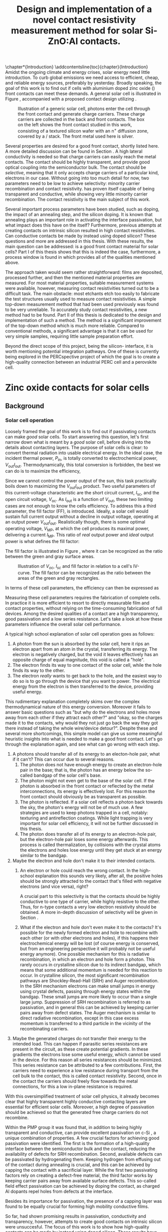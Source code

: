 #+TITLE: Design and implementation of a novel contact resistivity measurement method for solar Si-ZnO:Al contacts.
# +SUBTITLE: and optimization of Si-ZnO:Al contacts.

# this might be overkill, for now using report works just fine...
#+LATEX_CLASS: msc-thesis

#+BIBLIOGRAPHY: zotero_refs
#+LATEX_HEADER: \usepackage[numbers]{natbib}
#+LATEX_HEADER: \bibliographystyle{abbrv}

# compilation: first run SPC m e l l
# then bash : pdflatex rho_c && bibtex rho_c && pdflatex rho_c && pdflatex rho_c
# to get sources working

#+LATEX_HEADER: \usepackage{caption}
#+LATEX_HEADER: \usepackage{subcaption}
#+LATEX_HEADER: \usepackage{svg}
#+LATEX_HEADER: \usepackage{amsmath}
#+LATEX_HEADER: \usepackage{gensymb}
#+LATEX_HEADER: \usepackage{lipsum}
#+LATEX_HEADER: \captionsetup{font=footnotesize}

#+LATEX_HEADER: \usepackage{pdfpages}

#+LATEX_HEADER: \usepackage{algorithmicx}
#+LATEX_HEADER: \usepackage{algpseudocode}

#+LATEX_HEADER: \usepackage{tikz}
#+LATEX_HEADER: \usetikzlibrary{positioning}
#+LATEX_HEADER: \usetikzlibrary{matrix}
#+LATEX_HEADER: \usetikzlibrary{backgrounds}

# Some commands for often used variables
# TODO: change occurences of R_{sq} into \Rsq
#+LATEX_HEADER: \newcommand{\Rsq}{R_\square}
#+LATEX_HEADER: \newcommand{\AlOx}{$\mathrm{Al_2O_3}$}
#+LATEX_HEADER: \newcommand{\SiOx}{$\mathrm{SiO_2}$}
#+LATEX_HEADER: \newcommand{\AZO}{ZnO:Al}
#+LATEX_HEADER: \newcommand{\EFn}{E_{\mathrm{F}_n}}
#+LATEX_HEADER: \newcommand{\EFp}{E_{\mathrm{F}_p}}
#+LATEX_HEADER: \newcommand{\EF}{E_{\mathrm{F}}}
#+LATEX_HEADER: \newcommand{\DEF}{\Delta E_{\mathrm{F}}}
#+LATEX_HEADER: \newcommand{\ECB}{E_{\mathrm{CB}}}
#+LATEX_HEADER: \newcommand{\EVB}{E_{\mathrm{VB}}}
#+LATEX_HEADER: \newcommand{\Ohmsq}{$\Omega_\square$}
#+LATEX_HEADER: \newcommand{\mOhmcm}{$\mathrm{m}\Omega\mathrm{cm}^2$}

# Custom todo command
#+LATEX_HEADER: \usepackage{xcolor}
# +LATEX_HEADER: \newcommand{\todo}[1]{\colorbox{orange}{TODO: #1}}
#+LATEX_HEADER: \newcommand{\todo}[1]{}

#+LATEX_HEADER: \newcommand{\question}[1]{\colorbox{green}{QUESTION: #1}}
# +LATEX_HEADER: \newcommand{\source}[1]{\colorbox{cyan}{SOURCE: #1}}
#+LATEX_HEADER: \newcommand{\source}[1]{}
#+LATEX_HEADER: \newcommand{\contribution}[1]{\colorbox{yellow}{#1}}


#+EXCLUDE_TAGS: todoex noexport
#+OPTIONS: toc:nil

# This line fixes the subsections being exported as items
# turns out this is an org-export thing, not a latex template thing
#+OPTIONS: H:4


\tableofcontents

# this is useful for directly inserting an introduction chapter before the parts
\chapter*{Introduction}
\addcontentsline{toc}{chapter}{Introduction}
Amidst the ongoing climate and energy crises, solar energy need little introduction.
To curb global emissions we need access to efficient, cheap, and reliable energy sources, preferably by yesterday.
Broadly speaking, the goal of this work is to find out if cells with aluminium doped zinc oxide (\AZO{}) front contacts can meet these demands.
A general solar cell is illustrated in Figure \ref{fig:CellDiagram}, accompanied with a proposed contact design utilizing \AZO{}.

#+ATTR_LATEX: :width 0.9\textwidth
#+CAPTION: Illustration of a generic solar cell, photons enter the cell through the front contact and generate charge carriers. These charge carriers are collected in the back and front contacts. The box on the left shows the front contact studied in this work, consisting of a textured silicon wafer with an n^{+} diffusion zone, covered by a \SiOx{}/\AZO{} stack. The front metal used here is silver.
#+LABEL: fig:CellDiagram
[[./images/cell_diagram_v2.png]]

Several properties are desired for a good front contact, shortly listed here.
A more detailed discussion can be found in Section \ref{sec:backgroundAZO}.
A high lateral conductivity is needed so that charge carriers can easily reach the metal contacts.
The contact should be highly transparent, and provide good optical coupling into the semiconductor bulk.
The contact should be /selective/, meaning that it only accepts charge carriers of a particular kind, electrons in our case.
Without going into too much detail for now, two parameters need to be low to achieve selectivity: minority carrier recombination and contact resistivity.
\AZO{} has proven itself capable of being transparent and conductive, while showing very little minority carrier recombination.
The contact resistivity is the main subject of this work.

Several important process parameters have been studied, such as \AZO{} doping, the impact of an annealing step, and the silicon doping.
It is known \source{bas} that annealing plays an important role in activating the interface passivation, but what impact does this have on the \AZO{} itself?
Furthermore, previous attempts at creating contacts on intrinsic silicon resulted in high contact resistivities.
Can conductive contacts be made by instead using doped silicon?
These questions and more are addressed in this thesis.
With these results, the main question can be addressed: is \AZO{} a good front contact material for solar cells?
Part I of this thesis shows that this is indeed the case, furthermore, a process window is found in which \AZO{} provides all of the qualities mentioned above.

The approach taken would seem rather straightforward: \AZO{} films are deposited, processed further, and then the mentioned material properties are measured.
For most material properties, suitable measurement systems were available, however, measuring contact resistivities turned out to be a difficult task.
The main obstacle: most etchants etch \AZO{} too easily to fabricate the test structures usually used to measure contact resistivities.
A simple top-down measurement method that had been used previously was found to be very unreliable.
To accurately study contact resistivities, a new method had to be found.
Part II of this thesis is dedicated to the design and implementation of such a method.
The method is a significant improvement of the top-down method which is much more reliable.
Compared to conventional methods, a significant advantage is that it can be used for very simple samples, requiring little sample preparation effort.

Beyond the direct scope of this project, being the silicon-\AZO{} interface, it is worth mentioning potential integration pathways.
One of these is currently being explored in the PERCspective project \cite{percspectiveWeb} of which the goal is to create a high-quality connection between an industrial PERC cell and a perovskite cell.

# - Motivatie :: Wat is \AZO{}, en waarom is het interessant voor zonnecellen?
#   + Plaatje :: Wat is de bedoeling van de \AZO{} laag, diagrammetje zonnecel.
#   + Bepaalde goede eigenschappen :: Uniek als passiverende TCO.
#   + Wat betekenen deze eigenschappen? :: Wordt uitgelegd in deel I.
# - Wat moet er nog gebeuren? :: Nog weinig bekend over contactweerstand -> onderwerp van deze thesis.
# - Wat wil ik hier over leren? :: Hoe hangt de contactweerstand af van doping (Si, \AZO{}) en anneal?
#   + Bijvraag :: Is het mogelijk om een goede contactweerstand te krijgen /tegelijkertijd/ met goede conductiviteit en transparantie?
#   + Hamvraag :: Goed genoeg voor efficiënte zonnecellen?
# - Hoe ga ik dat doen? :: ALD \AZO{} op verschillende substraten deponeren en annealen, dan doormeten.
#   + Wat zijn de resultaten? :: Wordt besproken in deel I.
#   + Caveat: hoe ga ik dit doormeten? :: Bleek verrassend lastig, methode verbeterd, zie deel II.
# \question{Ik wil Percspective ergens noemen, is dit een goede plek?}

* COMMENT Scratchpad
\LaTeX{} stuff to test goes here.
Also serves as usage examples.

Note to self: always test in complete sentence form, interpunction can be weird for \LaTeX{} commands...

Sheet resistance $\Rsq$ in text.

AlOx \AlOx{} in text.

This is my goal: \colorbox{orange}{some custom TODO block}, with some following text for testing
Lets test it: \todo{achieve goal}.

Also, \question{does my question command work?} it seems so!

Can I typeset AZO? \AZO{} yes I can!

Degrees would be nice: 200\degree{}C

| Name             | Symbol             | Notes              |
|------------------+--------------------+--------------------|
| sheet resistance | text $\Rsq$ text   | math mode          |
| sheet resistance | text $\Rsq{}$ text | braces optional    |
| Aluminium oxide  | text \AlOx text    | no math mode!      |
| Aluminium oxide  | text \AlOx{} text  | braces for spacing |
| Silicon dioxide  | text \SiOx text    | no math mode!      |
| Silicon dioxide  | text \SiOx{} text  | braces for spacing |
| ZnO:Al           | text \AZO text     | no math mode!      |
| ZnO:Al           | text \AZO{} text   | braces for spacing |

Before the project X was unknown, \contribution{but this has now been studied.}

Just some algorithm:

\begin{algorithmic}
    \Repeat
        \State Dose A
        \State Purge A
        \State Dose B
        \State Purge B
    \Until{Desired thickness is reached}
\end{algorithmic}

# \lipsum[1-2]
* COMMENT Figures
\tikzstyle{myblock}=[rectangle,thick, minimum width=3cm, minimum height=1.5cm]
\tikzstyle{goal}=[myblock,draw=black]
\tikzstyle{param}=[myblock,draw=black]
\tikzstyle{focus}=[myblock,draw=red]
\tikzstyle{known}=[myblock,draw=blue]
\begin{tikzpicture}[scale=3]
    \node[goal] (eff) {$\eta$};
    \node[param] (Voc) [below=1.5cm of eff] {$V_{oc}$}
        edge [->] (eff);
    \node[param] (Jsc) [left=1.5cm of Voc] {$J_{sc}$}
        edge [->] (eff);
    \node[param] (FF) [right=1.5cm of Voc] {Fill Factor}
        edge [->] (eff);
    \node[focus] (nk) [below=1.5cm of Jsc,align=center] {Contact\\transparency}
        edge [->] (Jsc)
        edge [->] (Voc);
    \node[known] (pass) [below=1.5cm of Voc] {Passivation\cite{wurfel2005}}
        edge [->] (Jsc)
        edge [->] (Voc);
    \node[param] (Rs) [below=1.5cm of FF] {Series resistance}
        edge [->] (FF);
    \node[focus] (rho) [below=1.5cm of pass, align=center ] {Contact\\resistivity}
        edge [->] (Rs);
    \node[focus] (Rsh) [below=1.5cm of Rs, align=center] {Sheet\\resistance}
        edge [->] (Rs);
\begin{pgfonlayer}{background}
    \filldraw [fill=black!30]
        (Jsc.west |- eff.south) +(-0.1cm,-0.1cm)
        rectangle (FF.east |- eff.north) ;
    \filldraw [fill=black!30]
        (Jsc.west |- Jsc.south) +(-0.1cm,-0.1cm)
        rectangle (FF.east |- Jsc.north) ;
    \filldraw [fill=black!30]
        (Jsc.west |- eff.south) +(-0.1cm,-0.1cm)
        rectangle (FF.east |- eff.north) ;
\end{pgfonlayer}
\end{tikzpicture}


* Zinc oxide contacts for solar cells
** COMMENT Content
\todo{eerst verhaal uitwerken, dan pas opdelen in background, intro, etc...}

- Zonnecellen zijn belangrijk voor de energietransitie :: Mogen efficiënter want BOS kosten domineren.
- Tevens schaarste Indium :: Nieuwe contactmaterialen nodig.
- AZO lijkt een goede kandidaat :: Want transparant, geleidt goed, veelvoorkomend, en passiveert (uniek in dit opzicht).
- Wat voeg ik hier aan toe? :: Contactgedrag op silicium, onderwerp van deze thesis.
- Formulering doel :: Goede zonnecellen met passiverende AZO contacten.
- Definieer "goede zonnecel" :: Welke zonnecelparameters zijn belangrijk? *Background*
  Ook belangrijk: kwantificeer, wat is laag genoeg qua serieweerstand?
  + $J_{sc}$ :: Wordt beinvloed door passivatie en transparantie.
  + $V_{oc}$ :: Ook recombinatie.
  + Serieweerstand :: Onderwerp deze thesis, liefst zo laag mogelijk, specifieker: contactweerstand.
- Definieer "goed contact" :: contact is losjes gedefinieerd als totale contact stack, dus inclusief passivatie.
  + Goede laterale geleiding :: Transport naar metalen grid.
    Al bekend, haalbaar voor AZO.
    Belangrijk voor serieweerstand.
  + Goede transparantie :: Anders daalt efficiëntie via $J_{sc}$.
    Haalbaar
    Belangrijk voor $J_{sc}$.
  + Passivatie :: Onderdrukking recombinatie is cruciaal voor efficiëntie.
    Ook haalbaar. \source{Bas}
    Belangrijk voor $J_{sc}$.
  + Goede interface geleiding :: Mijn onderwerp, belangrijk voor serieweerstand.
- Welke procesparameters kunnen we beïnvloeden? :: Oftewel, waar ga ik mee experimenteren, en wat is hier al over bekend?
  + Capping met AlOx :: Cruciaal voor passivatie, \source{Bas}.
  + AZO doping :: Belangrijk voor geleidbaarheid AZO, wel slecht voor transparantie \source{Dennis/ik}.
    Ook goed voor passivatie \source{Bas} (door veldeffect, dit later noemen?)
  + Annealing :: Belangrijk voor passivatie.
  + Si doping :: Belangrijk voor lage contactweerstand \source{Schroder}, wel slecht voor Auger recombinatie.
- Vraag :: Kunnen we met AZO/Si contacten maken die goed passiveren, goed lateraal geleiden, transparant zijn, /en/ een lage contactweerstand hebben?
- Plan van aanpak :: AZO doping, annealing, en Si doping variëren. In plane eigenschappen checken met Hall, optisch met SE, en contactweerstand met nieuwe methode.
- Stresspunt eigen bijdrage :: Dit blijkt niet triviaal, nieuwe contactweerstandmethode en selectieve AlOx ets bleken nodig, hier ontwikkeld.
- Hoe ga ik dit doen? ::
  + Sample processing :: Eerst twee types sample beschrijven.
    - ALD :: Supercycles, reactor, recepten, etc..
    - Anneal :: Methodiek, hotplate tot 500C, daarboven RTA.
    - Voor contactweerstand :: Ets + Ag
      + Etsproces :: Wordt later geverificeerd, welke stoffen, welke temperatuur, hoe lang bleek sufficient?
      + Ag evap :: e-beam evaporation, details beschrijven
  + Karakterisatie :: Welke meetmethodes gebruik ik?
    - Hall :: Conductiviteit: Mobiliteit, carrier density, soortelijke weerstand.
    - SE :: Transparantie: Free carrier absorption, tevens info over mobiliteit, effectieve massa en AZO bandgap.
      + Ook gebruikt voor laagdiktes :: belangrijk voor testen etsproces.
    - Contactweerstandsmethode :: Contactweerstand (duh!)
- Wat kan ik met de data? :: Framing: hoe maak je "goede" contacten?
  (Dit wordt ongeveer resultaten/discussie)
  + Eerst opstapje :: Waarom deze parameters gebruikt voor contactweerstandmetingen?
    Niet te veel detail, stukjes terugpakken.
    Dit stuk overlapt voor een groot deel met Dennis, ik focus hier op de lessen qua procesparameters zodat ik verder kan naar contactweerstanden.
    Voor meer details over de onderliggende fysica: zie thesis Dennis.
    - Capping :: Duidelijk cruciaal voor geleidbaarheid (Hall).
      Ook al eerder gevonden, niet teveel tijd aan kwijt raken.
      Plotje sheet resistance vs anneal -> Capping cruciaal.
    - Doping :: Belangrijk voor geleidbaarheid AZO, wel slecht voor transparantie (samenvatten met $J_{sc}$ grafiek.)
      Dus: lage dotering gebruiken, sufficient voor geleidbaarheid.
    - Anneal :: 500C beste voor passivatie (al gepubliceerd).
      Hierboven stijgt tevens carrier density.
  + Intermezzo :: Okay, nu willen we door naar contactweerstanden, maar dan moeten we wel kunnen etsen.
    \question{is dit hier een goede plek voor?}
    - Ets data :: Laat zien dat de dikte van AlOx sterk afneemt, terwijl de fitdikte van ZnO constant blijft.
      Data is wat ruw voor langere etstijden, ook niet helemaal duidelijk in welke mate iets roughness of ZnO is, maar initiele slope geeft aan dat een ets van een paar minuten prima zou moeten zijn om AlOx te verwijderen.
  + Contactweerstand :: Wat doen deze parameters nu voor de contactweerstand?
    - Anneal :: Bij iZnO verlaging, verder verhoging.
      Mogelijk door verplaatsing Al dopants, dit effect speelt niet in iZnO.
    - AZO doping :: Gedoteerd heeft lagere weerstand dan intrinsiek.
      Mogelijk Burstein-Moss shift
      + Opvallend :: Op 260nplus geeft r48 een hogere weerstand dan r96.
        Mogelijk door afstand eerste doping plane tot interface.
        \question{Maar waarom dan niet op 130nplus?}
    - Si doping :: Verlaagt contactweerstand.
      Schottky model, van toepassing op accumulatiecontact?
    - Overall :: Lage contactweerstand goed haalbaar en compatible met passivatie/TCO
- Conclusie :: AZO lijkt ook qua contactweerstand erg geschikt voor zonnecellen.
** Background
\label{sec:backgroundAZO}
*** Solar cell operation
Loosely framed the goal of this work is to find out if \AZO{} passivating contacts can make /good/ solar cells.
To start answering this question, let's first narrow down what is meant by a /good/ solar cell, before diving into the details about contacting layers.
The purpose of solar cells is clear: to convert thermal radiation into usable electrical energy.
In the ideal case, the incident thermal power, $P_\mathrm{in}$, is totally converted to electrochemical power, $V_\mathrm{out}I_\mathrm{out}$.
Thermodynamically, this total conversion is forbidden, the best we can do is to maximize the efficiency,
\begin{equation}
\eta = \frac{V_\mathrm{out}I_\mathrm{out}}{P_\mathrm{in}}.
\end{equation}
Since we cannot control the power output of the sun, this task practically boils down to maximizing the $V_\mathrm{out}I_\mathrm{out}$ product.
Two useful parameters of this current-voltage characteristic are the short circuit current, $I_\mathrm{sc}$, and the open circuit voltage, $V_\mathrm{oc}$.
As $I_\mathrm{out}$ is a function of $V_\mathrm{out}$, these two limiting cases are not enough to know the cells efficiency.
To address this a third parameter, the fill factor (FF), is introduced.
Ideally, a solar cell would sustain full current output without a decline in output voltage, operating at an output power $V_\mathrm{out}I_\mathrm{out}$.
Realistically though, there is some optimal operating voltage, $V_\mathrm{MP}$, at which the cell produces its maximal power, delivering a current $I_\mathrm{MP}$.
This ratio of /real/ output power and /ideal/ output power is what defines the fill factor:
\begin{equation}
\mathrm{FF} = \frac{I_\mathrm{MP}V_\mathrm{MP}}{I_\mathrm{sc}V_\mathrm{oc}}.
\end{equation}
The fill factor is illustrated in Figure \ref{fig:FFDiagram}, where it can be recognized as the ratio between the green and gray surface areas.

#+ATTR_LATEX: :width 0.9\textwidth
#+CAPTION: Illustration of $V_{oc}$, $I_{sc}$ and fill factor in relation to a cell's IV-curve. The fill factor can be recognized as the ratio between the areas of the green and gray rectangles.
#+LABEL: fig:FFDiagram
[[./images/FF_diagram.drawio.png]]

In terms of these cell parameters, the efficiency can then be expressed as
\begin{equation}
\eta = \frac{I_\mathrm{sc}V_\mathrm{oc}\mathrm{FF}}{P_\mathrm{in}}.
\end{equation}
Measuring these cell parameters requires the fabrication of complete cells.
In practice it is more efficient to resort to directly measurable film and contact properties, without relying on the time-consuming fabrication of full devices.
Among the desired qualities of a contact are a high transparency, good passivation and a low series resistance.
Let's take a look at how these parameters influence the overall solar cell performance.

A typical high school explanation of solar cell operation goes as follows:
1) A photon from the sun is absorbed by the solar cell, here it rips an electron apart from an atom in the crystal, transferring its energy.
   The electron is negatively charged, but the void it leaves effectively has an opposite charge of equal magnitude, this void is called a "hole".
2) The electron finds its way to one contact of the solar cell, while the hole finds its way to the other.
3) The electron /really/ wants to get back to the hole, and the easiest way to do so is to go through the device that you want to power.
   The electrical energy from the electron is then transferred to the device, providing useful energy.

This rudimentary explanation completely skims over the complex thermodynamical nature of this energy conversion.
Moreover it fails to answer basic questions such as "but why do the electrons and holes move away from each other if they attract each other?" and "okay, so the charges made it to the contacts, why would they not just go back the way they got there instead of taking the whole wire/device detour?".
Despite these and several more shortcomings, this simple model can give us some meaningful heuristic insights into what is needed to make a good front contact.
Let's go through the explanation again, and see what can go wrong with each step.
1) A photons should transfer all of its energy to an electon-hole pair, what if it can't?
   This can occur due to several reasons.
   1) The photon does not have enough energy to create an electron-hole pair in the base; that is, the photon has an energy below the so-called bandgap of the solar cell's base.
   2) The photon might not even get to the base of the solar cell.
      If the photon is absorbed in the front contact or reflected by the metal interconnections, its energy is effectively lost.
      For this reason the front contact should obviously be as transparent as possible.
   3) The photon is reflected.
      If a solar cell reflects a photon back towards the sky, the photon's energy will not be of much use.
      A few strategies are used to keep photons trapped in a cell, notably: texturing and antireflection coatings.
      While light trapping is very important for solar cell efficiency, it will not be further discussed in this thesis.
   4) The photon does transfer all of its energy to an electron-hole pair, but the electron-hole pair loses some energy afterwards.
      This process is called thermalization, by collisions with the crystal atoms the electrons and holes lose energy until they get stuck at an energy similar to the bandgap.
2) Maybe the electron and hole don't make it to their intended contacts.
   1) An electron or hole could reach the wrong contact.
      In the high-school explanation this sounds very likely, after all, the positive holes should be strongly attracted to the contact that's filled with negative electrons (and vice versa), right?
      # In solar cells, contacts need to be selective to ensure that charge carriers are separated, how this can be done will be discussed later \todo{where?}.
      A crucial part to this selectivity is that the contacts should be highly conductive to one type of carrier, while highly resistive to the other.
      Thus, for n-type contacts a very low electron resistivity should be obtained.
      A more in-depth discussion of selectivity will be given in Section \ref{sec:selectivity}.

   2) What if the electron and hole don't even make it to the contacts?
      It's possible for the newly formed electron and hole to recombine with each other (or with other electrons and holes), if this happens their electrochemical energy will be lost (of course energy is conserved, but from an engineering perspective it will probably not be useful energy anymore).
      One possible mechanism for this is radiative recombination, in which an electron and hole form a photon.
      This rarely occurs in crystalline silicon due to its indirect bandgap, which means that some additional momentum is needed for this reaction to occur.
      In crystalline silicon, the most significant recombination pathways are Shockley-Read-Hall (SRH) and Auger recombination.
      In the SRH mechanism electrons can make small jumps in energy using crystal defects, passing through energy states within the bandgap.
      These small jumps are more likely to occur than a single large jump.
      Suppression of SRH recombination is referred to as passivation, and in general this can be achieved by keeping carrier pairs away from defect states.
      The Auger mechanism is similar to direct radiative recombination, except in this case excess momentum is transferred to a third particle in the vicinity of the recombinating carriers.
3) Maybe the generated charges do not transfer their energy to the intended load.
   This can happen if parasitic series resistances are present in the circuit, as these create potential gradients.
   In these gradients the electrons lose some useful energy, which cannot be used in the device.
   For this reason all series resistances should be minimized.
   This series resistance can be attributed to a few contributions.
   First, the carriers need to experience a low resistance during transport from the cell bulk to the contact, this is called contact resistivity.
   Second, once in the contact the carriers should freely flow towards the metal connections, for this a low in-plane resistance is required.

With this oversimplified treatment of solar cell physics, it already becomes clear that highly transparent highly conductive contacting layers are essential for efficient solar cells.
Moreover, a high degree of passivation should be achieved so that the generated free charge carriers do not recombine.

# \AZO{} is a material that has gained attention for being highly transparent and conductive, at the same time it offers passivation on c-Si, giving it a unique combination of properties.
Within the PMP group it was found that, in addition to being highly transparent and conductive, \AZO{} can provide excellent passivation on c-Si \cite{vandelooSiliconSurfacePassivation2019}, a unique combination of properties.
A few crucial factors for achieving good passivation were identified.
The first is the formation of a high-quality \SiOx{} interface between the semiconductor bulk and the \AZO{} contact, reducing the availability of defects for SRH recombination.
Second, available defects can be passivated by hydrogenating them.
Keeping hydrogen from effusing out of the contact during annealing is crucial, and this can be achieved by capping the contact with a sacrificial \AlOx{} layer.
While the first two passivating factors rely on creating a defect-free material, the third factor works by keeping carrier pairs away from available surface defects.
This so-called field effect passivation can be achieved by doping the \AZO{} contact, as charged Al dopants repel holes from defects at the interface.

Besides its importance for passivation, the presence of a capping layer was found to be equally crucial for forming high mobility conductive films.

So far, \AZO{} had shown promising results in passivation, conductivity and transparency, however, attempts to create good contacts on intrinsic silicon were unsuccesful.
The focus of this work is to show how high-quality contacts can be made by instead using doped silicon.
These results have contributed to a publication \cite{maccoAtomiclayerdepositedAldopedZinc2021} detailing recent work on Si/\AZO{} contacts within the PMP group.

# Previous work has shown that a good passivation can be achieved by hydrogenation of surface defects by annealing the material while it is covered with an \AlOx{} capping layer \cite{vandelooSiliconSurfacePassivation2019}.
# This combination of capping and annealing has been previously studied within the PMP group, resulting in a publication that includes parts of this work \cite{maccoAtomiclayerdepositedAldopedZinc2021}.
# There (and in this work), the presence of a capping layer was found to be critical for achieving a high in-plane \AZO{} conductivity and transparency.
# An important remaining piece of the puzzle is then to find out whether a low contact resistivity can be achieved as well, this is the focus of this work.

To do this turned out not to be an easy task, put shortly: measuring contact resistances of \AZO{} films is difficult to do by conventional methods which often require patterning and etching to create sample structures.
The reason being that \AZO{} is too easily etched by most common etchants, making it difficult to accurately form common testing structures.
# Furthermore, the presence of the \AlOx{} capping layer makes it impossible to directly contact the \AZO{} film of interest (at least for contact resistivity measurements).
Furthermore, contact resistivity measurements require the sacrificial \AlOx{} capping layers to be fully removed while not keeping the delicate \AZO{} films intact.
To achieve this, a selective etching process was needed.
Section \ref{sec:etching} shows how such an etch can be performed with relative ease, achieving a high selectivity.

While the selective removal of \AlOx{} is shown to be feasible and reliable, still no practical solution was known for forming \AZO{} testing structures.
Due to these metrological difficulties a new measurement method was designed and implemented, which is discussed in detail in the second part of this thesis.

For the first part of this thesis, let's dive into the really interesting question: can \AZO{} form good solar cell contacts on doped silicon?

As a start we'll rid ourselves of the thusfar handwavy (and dramatically oversimplified) solar cell description so that questions can be framed quantitatively.
So far it's only become clear that the contact resistivity should be low, but how is it even defined, and what is low enough?
Then the experimental methods will be discussed, including measurements, deposition of the \AZO{}/\AlOx{} stacks, annealing, the removal of the capping layer and subsequent Ag evaporation.
Following will be an outline of experimental work on in-plane resistance and transparency, and how different process parameters influence these.
This part of the work was done in partial collaboration with Dennis Loeffen, who discussed the electrical and optical properties of \AZO{} in detail in his masters' thesis \cite{MasterThesisDGJA}.
Here these results are treated with less detail, rather focussing on what these results can tell us about which process conditions are needed to obtain low transparencies and low in-plane resistances.
Finally, it will be shown that \AZO{} contacts can have a promisingly low contact resistivity on c-Si, moreover, this can be achieved in a process window in which the other relevant material properties are also excellent.
\todo{mirror thesis structure more closely here, needs some reevaluation}
*** What is contact resistivity?
\label{sec:selectivity}
In this section, we will look into solar cell physics in some more detail.
For a better understanding, a thermodynamic description of charge carriers in a semiconductor is needed.
Semiconductors are defined by having a bandgap, a band of energy values for which no electron state exists.
An electron is then either moving around in the conduction band, or bound to an atom while in the valence band.
To move between the bands, energy needs to either be supplied to an electron in the valence band, or an electron in the conduction band needs to somehow get rid of a considerable amount of energy.
These generation and recombination processes don't happen instantly, which enables electrons to stay in the conduction band for quite long times.
The states within the valence band without an electron are called holes and they can be seen as carrying a positive charge, essentially due to the /absence/ of an electron.
This property is what distinguishes semiconductors from metals, where electrons are free to decay into lower energy states.
For so-called nondegenerate semiconductors, the densities of electrons, $n$, and holes, $p$, can be well described by Boltzmann statistics:
\begin{equation}
n = n_\mathrm{CB}\exp\left(-\frac{\ECB - \EFn}{k_B T}\right);
\end{equation}
\begin{equation}
p = n_\mathrm{VB}\exp\left(-\frac{ \EFp - \EVB}{k_B T}\right).
\end{equation}
Here $n_\mathrm{CB}$ and $n_\mathrm{VB}$ are the densities of states in respectively the conduction and valence bands, $\ECB$ and $\EVB$ are the energy bounds of the conduction and valence bands, and $\EFn$ and $\EFp$ are the so called Fermi levels of the electron and hole ensembles.
In heavily doped semiconductors, such as the \AZO{} films used in this work, carriers typically follow Fermi statistics instead of the given Boltzmann statistics, these semiconductors are then called degenerate.
For the purposes of this explanation, considering only the somewhat simpler nondegenerate statistics is sufficient.

For thermal equilibrium it can readily be derived that $\EFn = \EFp$, but this changes when electron-hole pairs are actively generated.
In this non-equilibrium situation, one can ask if Boltzmann statistics can be applied, after all, this is a result in equilibrium thermodynamics.
Luckily, it typically takes picoseconds for electrons (or holes) to reach equilibrium among themselves.
Meanwhile, the equilibration between conduction and valence bands is much slower, electrons can take up to milliseconds on average to make the transition.
This means that electrons can be considered in equilibrium, and so can holes, just not in equilibrium with each other.
The excesses in electron and hole densities can be described by an increase in $\EFn$ and a decrease in $\EFp$, a phenomenon called Fermi level splitting.
Due to the absence of a bandgap, the separate equilibration of electrons and holes does not occur in metals.
# Furthermore thermal equilibration is a very fast process.
This implies that in a metal, the carrier statistics can be described by a single Fermi level: $\EF{} = \EFn{} = \EFp{}$.
So far, the Fermi levels have been interpreted merely as a useful way to parametrize the carrier distributions, but they carry greater relevance.
A more physical interpretation of the Fermi levels is that they correspond, up to sign, to the electrochemical potentials of both carriers, i.e. $\EFn{} = \eta_n$, $\EFp{} = -\eta_p$.
The free energy of an electron-hole pair, which we want to extract, is then given by $\DEF{} \equiv \EFn{} - \EFp{}$.
An interesting consideration: in the previous chapter recombination was described as categorically bad, the free energy picture gives a more nuanced view.
As the free energy of an electron-hole pair is given by the Fermi level splitting, free energy is only lost when recombination occurs in a region with split Fermi levels, such as the bulk of the cell.
In a contact, since there is no Fermi level splitting, recombination does not amount to free energy losses, and is actually necessary since without contact recombination no currents can flow.
This picture also gives a more quantitative description of the heuristic "electrons want to move from one side of the cell to the other, transferring energy to the device".
As the carrier statistics are described by only a single Fermi level in the contacts, the goal is to create a Fermi level difference between the two contacts.
To see how these contact Fermi levels are related to the split Fermi levels in the bulk of the semiconductor, we can write down the carrier flux densities as follows:
# note: particle currents!
\begin{equation}
J_n = -\frac{\sigma_n}{e} \nabla \EFn{},
\end{equation}
\begin{equation}
J_p = \frac{\sigma_p}{e} \nabla \EFp{},
\end{equation}
where $\sigma_n = e n \mu_n$ and $\sigma_p = e p \mu_p$ are the conductivities of electrons and holes respectively, expressed in terms of the elementary charge and density and mobility of the specific carriers.
In the n-type contact, the Fermi level should be as close as possible to $\EFn{}$ in the bulk.
As the Fermi levels need to come together in the metal, a direct consequence is that a strong gradient in $\EFp{}$ is needed in the contact.
This asymmetry between a strong $\EFp{}$ gradient and an ideally constant $\EFn{}$ can be achieved through the associated conductivities: the n-type contact should be very conductive to electrons, but very nonconductive to holes.
There are multiple ways to achieve this, but in this work we'll look at a homojunction in which the carrier densities are influenced by doping the bulk.
# A conventional way to achieve this is by n-type doping of the contact, which strongly increases $n$ and strongly decreases $p$.
# This contacting scheme is known as a homojunction,
An additional benefit of contact doping is that it reduces recombination at the contact surface by lowering the minority carrier density.
This reduces the SRH recombination rate, but at the same time the increase in majority carrier density can lead to Auger recombination in the highly doped region, so a compromise needs to be made.
The recombination current in the contact can be parametrized as \cite{cuevasRecombinationParameterJ02014}
\begin{equation}
J_\mathrm{rec} = J_0 \left(\exp\left(\frac{\DEF{}}{n_d k_B T}\right)-1\right),
\end{equation}
where $n_d$ is an ideality factor, typically ranging between 1 and 2, and $J_0$ is a scaling factor.
As a large Fermi splitting is a design goal for solar cells, the most interesting parameter for reducing recombination is $J_0$.
Somewhat counterintuitively, $J_0$ mainly impacts cell efficiency not through $J_{sc}$, but through $V_{oc}$.
This is because at high recombination rates, lower carrier densities and thus less Fermi level splitting are achieved.

To wrap things up a bit, there are essentially two properties that a good passivating n-type contact needs:
- High majority carrier conductivity :: To avoid Ohmic losses, as parametrized by $\sigma_n$. In the rest of this thesis the associated /resistivity/ is used, defined by $\rho_n \equiv \frac{1}{\sigma_n}$.
  Note that $\rho_n$ is a /bulk/ resistivity. In contrast, the symbol $\rho_c$ will be used for the contact resistivity.
  This is reflected in the used units, $\rho_n$ is expressed in $\mathrm{m \Omega cm}$ while $\rho_c$ is given in $\mathrm{m \Omega cm^2}$.
- Low recombination rates :: As parametrized through $J_0$, to enable a high Fermi level splitting.

An acceptable upper limit for contact resistivity can be found by a rough back-of-the-envelope calculation.
As the resistive loss power is given by $P_{loss} = \rho_c J^2 A$ and the output power by $P = V J A$, the resistive losses amount to 1% of the total power when $\rho_c > 0.01 \frac{V}{J}$.
Taking typical values for a silicon solar cell: $J \approx 44$ mAcm^2 and $V \approx 0.5$ V, this limit amounts to $\rho_{max} \approx 100$ \mOhmcm{}.

The results of a more detailed analysis, modeling the impact of contact resistivity and $J_0$ on an otherwise ideal solar cell's efficiency are shown in Figure \ref{fig:rainbowplot}, along with some practically attained efficiencies.
It can be seen that at contact resistivities below 100 \mOhmcm{}, the efficiency is mostly determined by recombination, indicating that these contact resistivities can indeed be considered /sufficiently low/.

#+ATTR_LATEX: :width 0.9\textwidth
#+CAPTION: Maximum solar cell efficiency as limited by contact resistivity and $J_0$, adapted from \cite{maccoAtomicLayerDeposition2017}.
#+LABEL: fig:rainbowplot
[[./images/RainbowPlot.pdf]]

In the rest of this thesis, it will be shown that contact resistivities as low as 20 \mOhmcm{} can be obtained between \AZO{} and doped silicon.

*** Transparency and conductivity
\label{sec:backgroundNK}
Before diving into contact resistivities, let's first look at what is required to make the \AZO{} films transparent and conductive, conductivity here implying in-plane conductivity.
The bulk conductivity of an n-type conductor can be described in terms of its carrier density and carrier mobility,
\begin{equation}
\sigma = e \mu_n n,
\end{equation}
to reach a high conductivity, obviously the mobility and carrier densities should be maximized.
Reaching a high carrier density can be rather straightforward, simply dope the material strongly.
However, high carrier densities also result in increased free carrier absorption, making the material less transparent.
This can be quantified by a Drude absorption model, for which the complex dielectric function is given by
\begin{equation}
\varepsilon(\omega) = -\frac{\omega_p^2}{\omega^2 - i \omega \omega_\tau}.
\end{equation}
Here $\omega_p$ is the so called plasma frequency, which essentially is the maximum frequency at which the carriers can follow an external field, is given as
\begin{equation}
\omega_p = \sqrt{\frac{e^2 n}{\varepsilon_0 m^*}}.
\end{equation}
The material will be mostly transparent to frequencies above the plasma frequency.
The parameter $\omega_\tau$ is called the scattering frequency, and it broadens the onset of photon absorption, so that photons with $\omega > \omega_p$ can be absorbed as well, it is given as
\begin{equation}
\omega_\tau = \frac{e}{m^* \mu_o},
\end{equation}
where $\mu_o$ is the /optical mobility/ of the material.
The influence of these two parameters on the optical properties is illustrated in Figure \ref{fig:nkFreqs}, the plasma frequency determines the onset of the low energy absorption, while the scattering frequency broadens this absorption front.

\begin{figure}
    \centering
    \begin{subfigure}[b]{0.4\textwidth}
        \centering
        \includegraphics[width=\textwidth]{./images/omega_p_nk.png}
    \end{subfigure}
    \begin{subfigure}[b]{0.4\textwidth}
        \centering
        \includegraphics[width=\textwidth]{./images/omega_t_nk.png}
    \end{subfigure}
    \caption{Modeled impact of plasma frequency (left) and scattering frequency (right) on the optical properties of \AZO{}. For realism, bandgap absorption is also shown at the higher energies. Adapted from \cite{MasterThesisDGJA}.}
\label{fig:nkFreqs}
\end{figure}

It is clear that for high transparency, both $\omega_p$ and $\omega_\tau$ should ideally be minimized.
Note that the plasma frequency increases with the carrier density, which conflicts with the high carrier density required from conductivity.
More straightforward is the role of the mobility, which increases conductivity and decreases the scattering frequency, making high mobilities very important for transparent conductive materials.

** Methods
# \todo{eerst measurements, dan sample preparation}
# In this work two distinct types of samples were used.
# The first type, hereafter referred to simply as type 1 samples, were used for measuring the in-plane electrical and optical properties of the deposited \AZO{} films.
# While no contact resistivities were measured on type 1 samples, they allow us to focus on the more relevant parts of our parameter space in the later contact resistivity experiments.
# The second type, referred to as type 2 samples, feature two \AZO{} contacts, enabling passivation and contact resistivity measurements.
# # dubbelop
# In contrast to the type 1 samples these samples are symmetric, featuring a substrate with contacts deposited on both sides.
# These were originally intended to be used in carrier lifetime studies, but in this project a method was developed to also measure contact resistivities with relatively little added effort.
# The fabrication of both types of samples will be discussed in more detail in the following sections.
*** Measurements
**** Spectroscopic Ellipsometry
Spectroscopic ellipsometry (SE) is a method that is often used for measuring a myriad of thin film properties.
The method is a form of spectroreflectometry, in which not just the amplitude but also the polarization angle of reflected light is measured.
While no direct measurements can be performed, optical models involving material properties, thicknesses, and other parameters, can be fit to the measured spectra.
The SE methodology has been described in detail in the MSc thesis of Dennis Loeffen \cite{MasterThesisDGJA} and the already published paper \cite{maccoAtomiclayerdepositedAldopedZinc2021}.
# The most relevant parameters here are the frequencies $\omega_p$ and $\omega_\tau$, as they were defined in Section \ref{sec:backgroundNK}.
In this work, SE was mainly used to determine layer thicknesses and free carrier absorption in the \AZO{} films.
Here, free carrier absorbtion is modeled with a Drude model, parametrized by the frequencies $\omega_p$ and $\omega_\tau$ which were discussed in Section \ref{sec:backgroundNK}.
Absorption at higher frequencies is modeled using a Tauc-Lorentz model.
Layer thicknesses were typically measured with a Woollam variable angle spectroscopic reflectometer (VASE) as measuring at multiple angles makes layer thicknesses easier to fit.
However, the used VASE is insensitive in the near infrared range which is relevant to free carrier absorption, so for these measurements a Woollam NIR-SE was used at a fixed angle.

# Free carrier absorption can be described by the Drude model, which relates the complex dielectric function, $\varepsilon(\omega)$ to the plasma frequency, $\omega_p$, and the scattering frequency, $\omega_\tau$ by
# \begin{equation}
# \varepsilon(\omega) = -\frac{\omega_p^2}{\omega^2 - i \omega \omega_\tau}.
# \end{equation}
# The plasma frequency can be interpreted as the onset frequency of free carrier absorption, it is given by
# \begin{equation}
# \omega_p = \sqrt{\frac{e^2 n}{\varepsilon_0 m^*}},
# \end{equation}
# where $m^*$ is the effective electron mass.
# The onset of absorption is broadened by electron scattering, so for large scattering frequency,
# \begin{equation}
# \omega_\tau = \frac{e}{m^* \mu_o},
# \end{equation}
# absorption can be significant for frequencies above the plasma frequency, amounting to optical losses.
# For transparency, it would be beneficial to reduce the free carrier density, while increasing the carrier mobility.
# This is in partial contrast to the needed conductivity, for which a high carrier density is required.
# For both transparency and conductivity, a high mobility is thus beneficial.
# \todo{move the theory above to background.}
**** Hall effect measurement
Hall effect measurements can be used to determine in-plane electrical properties of thin films, such as sheet resistance and sheet carrier density.
When combined with a film thickness measurement, SE in this work, the more familiar bulk resistivity and bulk carrier density can be calculated.
When a magnetic field is applied to a sample conducting a current, the moving charge carriers experience a Lorentz force,
\begin{equation}
\vec{F} = q(\vec{E} + \vec{v}\times\vec{B}).
\end{equation}
As the currents are confined to the sample, a counteracting electric field is formed, so that the Lorentz force equilibrates to net zero.
While the electric field itself cannot be measured directly, a Hall voltage can be measured between two points on the sample's perimeter.
It can be derived\cite{vanderpauw1956} that this induced Hall voltage is independent of the probe positions, as long as the driven current fully passes between the two probes.
Furthermore, this measured voltage is found to be equal to
\begin{equation}
V_H = \frac{I B_\perp}{n q t} \equiv \frac{R_H}{t} I B_\perp,
\end{equation}
where the Hall coefficient $R_H$ is defined as $\frac{1}{n q}$.
Since the total current, $I$, magnetic field magnitude, $B_\perp$ and film thickness, $t$, can be experimentally controlled, the Hall coefficient can be measured.
By itself the Hall measurement merely measures the carrier density and type, but when the samples' resistivity, $\rho$, is also measured, the carrier mobility can also be found by
\begin{equation}
\mu_H = \frac{R_H}{\rho}.
\end{equation}
In this work, Hall effect measurements were all preceded by a resistivity measurement, and the term "Hall effect measurement" will informally refer to this combined measurement.
Important to note is that the mobility measured by the Hall method can differ from the mobility measured by SE.
A key difference between the two methods is that while in Hall measurements carriers flow through large sections of the sample, in SE incident photons only cause high-frequency local oscillation of carriers.
As a result, effects such as grain boundary scattering can significantly impede the movement of carriers in Hall measurements, while locally oscillating carriers might not even come near such grain boundaries.
To clarify this distinction the Hall mobilities and optical mobilities will be denoted as $\mu_H$ and $\mu_o$ in this work.

In this work, Hall measurements were performed using a LakeShore 8400 Series system, using a van der Pauw geometry.
A magnetic field of 1T was applied, which is the maximum field strength of the setup.
The current ranges for measuring required some fine tuning, with too little current no significant Hall voltages could be measured, while a too high current setting can result in the current source reaching its compliance voltage.
As the resistivity and carrier density can vary by several orders of magnitude, this current tuning ended up taking some trial and error.
To electrically isolate the \AZO{} films from the substrate, substrates with a top layer of 450nm \SiOx{} were used.
On some of the samples, an \AlOx{} capping layer was present, this caused no issues as the capping layer can easily be pierced by the probe pins of the Hall setup, sometimes requiring gentle pressure.
Since the van der Pauw geometry uses four-point probing, the contact resistance between the probe pins and the \AZO{} films is irrelevant, but care was taken to ensure that the contacts behave Ohmically, as non-Ohmic behaviour can indicate an improper contact.
**** Contact resistivity
The main contribution of this work is the measurements of contact resistivities of \AZO{} on doped silicon.
These measurements proved very challenging, and this resulted in the design and implementation of a novel contact resistivity measurement.
A full discussion of this method is given in Part 2 of this thesis.
Typical contact resistivity measurements involve controlled patterning and etching steps to achieve a certain contact geometry.
While this can be done with relative ease for some materials, using standard semiconductor fabrication processes, controlled etching of \AZO{} has previously proved itself challenging, due to its high etch rate in most common etchants.
For this reason, typical measurements methods such as the Cox and Strack method (C&S) and the transfer length method (TLM), were not fit for use at the start of this project.
Instead, a simple top-down method was used, in which a current is driven through the contact, and the resulting voltage is measured.
Sadly, this method proved highly unreliable, mainly due to the inhomogeneities in the driven current distributions.
It was found that through more careful electrode design, many of the problems associated with the top-down measurements could be managed.
For this, printed circuit boards were designed and used, featuring sets of interleaved copper electrodes.
Again, this method is detailed in much more detail in Part 2 of this thesis, but for now, let's focus on the samples that should be used for this method.
With the novel method, the interfacial resistance is not actually measured, but instead, the $V(J)$ behaviour of a sample is obtained.
Assuming linearity here, the resulting resistivity includes contributions from different materials and interfaces.
To give a strict upper bound on the resistivity of the \AZO{}-Si interface, the other contributions need to be minimized.
As the \AlOx{} capping layer is very resistive, it thus needs to be removed prior to the measurements.
For this purpose, a selective wet etch process was used, which will be discussed in more detail later.
Important is that this selective etch only needs to fully remove the \AlOx{} capping layer while leaving the \AZO{} layer intact.
Doing this is much easier than patterned etching.


*** Sample preparation
In this work two distinct sample types were used, both shown in Figure \ref{fig:sampleTypes}.

#+LABEL: fig:sampleTypes
#+CAPTION: Illustration of the two types of samples used in this work.
[[./images/sample_types.pdf]]


The first type, type 1, consists of a polished silicon wafer with a 450 nm \SiOx{} top layer.
On this, \AZO{} is deposited, optionally followed by an \AlOx{} capping layer.
The \SiOx{} provides electrical insulation between the \AZO{} and the substrate, so that in Hall measurements all current flows through the \AZO{} films.
Due to their flatness, these samples were also used in the transparency studies, as they give a clean SE signal.
The other type, type 2, are symmetric samples which were initially used for passivation studies and then adapted for contact resistivity measurements.
These samples consist of a substrate of silicon with an n+ doping profile of either 130\Ohmsq{} or 260\Ohmsq{} on both sides.
As is common in solar cell applications, the used substrates were KOH-textured, resulting in a surface of random pyramids.
The native \SiOx{} top layer was etched away and replaced by a new oxide layer by a UV-ozone treatment.
Then, the \AZO{}/\AlOx{} stack was deposited using the ALD process described below.
After deposition on one side of the sample, the samples were flipped and the deposition process was repeated for the other side.
After annealing, the passivation of the deposited stacks was studied, more details about this work on passivation can be found in the published paper \cite{maccoAtomiclayerdepositedAldopedZinc2021}.
After the passivation studies, the \AlOx{} capping layer is selectively etched, and a contact layer of 300 nm silver is deposited by e-beam evaporation to prepare the samples for contact resistivity measurements.
In the following sections the process steps will be discussed in more detail.

**** Oxide treatment
The type 2 samples received a 1 minute etch in a 1% HF solution to remove the native \SiOx{}.
After this, a new oxide layer was formed by a 30 minute UV-ozone treatment in a Novascan PSD Series UV Ozone Cleaner.
**** \AZO{} ALD process
The \AZO{} deposition process is the same in both sample preparations.
\AZO{} was deposited by ALD using an Oxford Instruments OpAL tool at a temperature of 200\degree{}C.
The films are deposited using diethylzinc (DEZ) and dimethylaluminium isopropoxide (DMAI) in a supercycle process, with water used as a coreactant.
The Al content can be controlled using the number of DEZ cycles per DMAI cycles, which is called the cycle ratio, with for example r16 meaning 16 DEZ cycles per DMAI cycle.
An exception to this naming scheme is intrinsic ZnO, in which no DMAI cycles are used, this is denoted as int.
Note that a high cycle ratio implies a low Al doping.
The used dopings used in this work were int, r96, r48, r24, r16.
The order of the cycles is chosen so that the dopant cycles are evenly spaced, and not at the top or bottom of the film.
r16 then implies 8 cycles of DEZ, 1 cycle of DMAI, followed by 8 cycles DEZ.
This supercycle can then be repeated to obtain the desired film thickness.
The used supercycle is illustrated in Figure \ref{fig:supercycle}.

#+LABEL: fig:supercycle
#+CAPTION: Illustration of the supercycle used to deposit \AZO{} films, here $n$ denotes the cycle ratio. Not explicitly shown are the purge steps between the dosing steps.
[[./images/supercycle.pdf]]

**** \AlOx{} capping process
On some samples a 30nm \AlOx{} capping layer was deposited by ALD, this was also done in the OpAL reactor, using only DMAI and water as precursors, again at 200\degree{}C.
To deposit capped and uncapped type 1 samples efficiently, the uncapped samples were removed from the reactor after \AZO{} deposition.
After this, the remaining samples received the \AlOx{} capping layer.
As it became clear that capping is absolutely crucial to obtain good material properties, all type 2 samples were capped.
While fabricating these type 2 samples the process was not interrupted between the \AZO{} and \AlOx{} depositions.
**** Anneal
Type 1 samples were successively annealed so that a single sample could be reused at different anneal temperatures.
As a check, pieces of capped r24 \AZO{} were annealed directly to the intended temperature, here little deviation could be found from the successive annealing. \todo{elaborate}
Annealing was performed in steps of 50\degree{}C, starting at 300\degree{}C.
To be able to perform the annealing steps quickly in between measurements, the anneals up to 500\degree{}C were performed on a hotplate, as the used hotplate has a maximum temperature of 500\degree{}C.
Here a carrier wafer was used to support the samples, which was put on the hotplate and removed after 5 minutes, allowing the samples to cool down again.
Anneals at temperatures higher than 500\degree{}C were performed in a Jipelec Rapid Thermal Annealer (RTA).
The type 2 samples were directly annealed to the right temperature in the RTA.
**** Capping layer etch and silver evaporation
\label{sec:etching}
To prepare the type 2 samples for contact resistivity measurements, the \AlOx{} capping layer needs to be removed without destroying the \AZO{} film.
A selective wet etch was adapted from \cite{sunPHControlledSelectiveEtching2014a}, using a solution of Na_{2}CO_{3} and KOH, at a temperature of 60\degree{}C and a pH of 11.

To verify that this etching process works as intended, film thicknesses were measured with SE before and after etching.
This run was performed on as-deposited r24 \AZO{} + \AlOx{} samples, with etching times ranging between 30 seconds and 5 minutes.
The results are illustrated in Figure \ref{fig:etchingSE}, where the \AZO{} and \AlOx{} thicknesses are shown as a stack, the error bars indicate the surface roughness as determined by SE.
Shown on the left are the film stacks before the etching process, these all appear very similar in thicknesses.
Shown on the right are the same samples, but after being etched at the indicated etching times.

#+LABEL: fig:etchingSE
#+CAPTION: Cumulative thicknesses of deposited films before and after etching, as measured by SE.
[[./images/etching_thicknesses.png]]

As visible, the \AlOx{} thickness significantly decreases for even 30s etches, furthermore, the decrease in thickness saturates, indicating that no more material is being etched after around 3 minutes.
Still, the SE measurements appear to indicate that some \AlOx{} remains.
Further inspection of the performed fits however shows that the \AlOx{} and \AZO{} thickness are strongly inversely correlated.
This indicates that the apparent remaining \AlOx{} is a mere fitting artefact.
Since the total \AZO{} + \AlOx{} thickness does not decrease after around 3 minutes, is is assumed that the etching process indeed stops when it reaches the \AZO{} film.
Full removal of the \AlOx{} film was verified using a Si/\AlOx{} sample, on which no \AlOx{} could be found by SE after etching.
Looking only at the initial measurements, in which SE could more clearly distinguish between the \AZO{} and \AlOx{} films, the etch rate is estimated at around 4\AA per second.

Less quantitative, but perhaps more convincing, evidence for the efficacy of the etch process was accidentally found in a TEM study on a contact resistivity sample.
This sample was annealed at 500\degree{}C, etched for two minutes, and then coated with silver.

Here, instead of the expected Si/\AZO{}/Ag stack, a Si/\AZO{}/\AlOx{}/\AZO{}/Ag stack was found
The reason for this is the backside deposition of the ALD films, resulting in a \AZO{}/\AlOx{}/\AZO{}/\AlOx{} stack being deposited around the edges of the sample.
While this backside deposition was unintended, the TEM image in Figure \ref{fig:etchingTEM} clearly shows a full removal of the top \AlOx{} layer, while the top \AZO{} layer did not significantly reduce in thickness.

#+LABEL: fig:etchingTEM
#+CAPTION: TEM image of a sample with unintended background deposition, after removal of the top \AlOx{} layer and silver evaporation. 
[[./images/etch_TEM.jpeg]]

This combination of estimated etch rate and TEM imagery motivated the decision to etch all samples for a duration of 2 minutes.

After the removal of the capping layer, the type 2 samples were covered with 300 nm of silver by e-beam evaporation.
To effectively remove the backside deposited regions, it was found useful to mildly scratch these visually recognizable regions before silver evaporation.
After evaporation, the color differences between the \AZO{} and \AZO{}/\AlOx{}/\AZO{} coated regions could of course not be seen, but the scratches remained visible after deposition.
Good samples could then be cleaved from the non-scratched region of the wafer.

**** COMMENT Type 1
As noted before, the type 1 samples consist simply of a polished silicon wafer with 450nm \SiOx{}.
On this substrate approximately 75nm \AZO{} and optionally 30nm \AlOx{} were deposited by ALD.
For Hall measurements, care was taken to cut off the edges, so that no currents could flow through \AZO{} deposited on the edges and backsides of the samples.
\todo{write part about hall probe piercing \AlOx{} film; probably in Hall section.}

**** COMMENT Type 2
The type 2 samples are symmetric, featuring a substrate on which films are deposited on both sides.
The used substrates in this work were silicon with 130\Omega and 260\Omega doping profiles. \todo{also include polysilicon?}
Substrate pieces measured approximately 5cm by 5cm, these were put on a carrier wafer and a \AZO{} and \AlOx{} stack was deposited.
In these samples, only 20nm of \AZO{} was deposited.
After the first deposition, the sample was flipped and the recipe was repeated.
In regions with backside deposition, this resulted in the deposition of a \AZO{}/\AlOx{}/\AZO{}/\AlOx{} stack.
The samples were annealed to 400\degree{}C and 500\degree{}C, after which the passivation qualities were measured.
To prepare the samples for contact resistivity measurements, the \AlOx{} capping layer needed to be removed.
For this purpose, an \AlOx{}/\AZO{} selective wet etch was used, which will be discussed in more detail in section \todo{which?}.
In the regions with backside deposition, the process was only able to etch the top layer of \AlOx{}, so a layer of insulating \AlOx{} stayed present between the two \AZO{} films.
After the etch, a 300nm Ag film was deposited by e-beam evaporation using the BVR2008 FC, to enable a good contact for the contact resistivity measurements.
During the first of these measurements, a few of the sample pieces were found to be significantly more resistive than others.
While care had been taken to cleave off the backside deposited regions, it was hypothesized that this was inadequately done, and the partial presence of the \AlOx{} layer influenced the measurements.
This was later confirmed in a TEM study, where an \AlOx{} layer was clearly found between two \AZO{} layers.
To effectively remove the backside deposited regions, it was found useful to mildly scratch these visually recognizable regions before silver evaporation.
After evaporation, the color differences between the \AZO{} and \AZO{}/\AlOx{}/\AZO{} coated regions could of course not be seen, but the scratches remained visible after deposition.
Good samples could then be cleaved from the non-scratched region of the wafer.

** Results/discussion
# Parameter space prunen.
# Ook passivatie meepakken.
# - paper Bas
# - Wel/niet tunneloxide.
# Contactweerstanden.
*** Hall/SE
# First: look at the sheet resistance, it is immediately clear that this increases drastically while annealing uncapped samples.
# Furthermore, doping decreases the resistance as expected.
# Above 500C anneal temperatures, the resistance drops slightly.
# \todo{look at resistivity instead, trends are comparable}

We start by looking at the bulk resistivity, carrier density and carrier mobility of \AZO{} films, shown in Figure \ref{fig:rho_n_mu}.
Immediately clear is that doping the ZnO can lower the bulk resistivity by an order of magnitude.
This decrease in resistivity can be attributed to an increasing carrier density, as the Hall mobility decreases with doping.
In the as-deposited state, the capped and uncapped samples show similar properties.

Next, let's look at the impact of an annealing treatment.
Here, a clear difference is found between the capped and uncapped samples.
Uncapped samples become more resistive by several orders of magnitude upon even mild anneals, while capped samples show much more stable behaviour.
This shows that the presence of a capping layer is crucial for achieving a high film conductivity.

Focusing our attention to the capped samples, the annealing step results in a reduction of resistivity, in some samples up to 50% compared to as-deposited.
For the doped samples a minimum in resistivity is reached around 550\degree{}C to 650\degree{}C, after which an increase is found at 700\degree{}C anneals.
Interestingly, this increase in resistivity at the highest anneal temperatures is not seen in intrinsic ZnO.

#+LABEL: fig:rho_n_mu
#+CAPTION: \AZO{} bulk resistivity, carrier density and carrier mobility, depending on doping level, capping and annealing temperature. A strong degradation is seen when annealing uncapped samples, indicating that the capping step is crucial. The resistivity decreases with doping level. During annealing of capped samples the resistivity decreases significantly, in some cases being half as resistive as the as-deposited films.
[[./images/rho_n_mu.eps]]

The deterioration of uncapped films can be attributed to a decrease in both carrier density and Hall mobility.
The decrease in resistivity with doping is found to be attributed to the increased carrier density only, as overall the Hall mobility decreases with doping level.
This decrease in Hall mobility is likely to be caused by increased impurity scattering on Al dopants.
For capped samples, annealing at temperatures above 500\degree{}C results in an increased Hall mobility and carrier density.
This is potentially caused by an activation of the Al dopants by diffusion.
This diffusion will be discussed in more detail in Section \ref{sec:TEM} about the TEM studies performed within this project.

# So far, it is clear that capping is crucial for achieving a low resistivity, the annealing temperature has a less dramatic but significant impact on resistivity, in some samples reducing the resistivity by half.
# Some interesting differences can be seen between intrinsic and doped ZnO at higher anneal temperatures. \todo{discuss somewhere}.
# As expected, the resistivity decreases while increasing the doping level.

Next, let's look at the transparency of the produced films, now focusing only on the capped samples.
# As seen in Figure \ref{fig:omegasJsc}, the plasma frequency depends on the doping level, as was expected.
The measured plasma and scattering frequencies are shown in Figure \ref{fig:omegasJsc}.
As expected, the plasma frequency strongly depends on the doping level.
Furthermore, the plasma frequency increases in the 550\degree{}C to 650\degree{}C annealing temperature range, and decreases after a 700\degree{}C anneal.
These trends are similar to the trends in carrier density found by Hall measurements.

In doped ZnO the scatter frequency monotonically decreases strongly with annealing temperature.
In the (n96, n48, n24) doping levels the scattering frequency increases slightly with doping level.
When increasing the doping level to r16, the scattering frequency surprisingly decreases.

To quantify the impact of these parameters on cell performance, $J_{sc}$ can be estimated from the measured optical constants of the \AZO{} films.
This optical modeling was performed using the PVLighthouse OPAL2 calculator \cite{mcintoshOPALRapidOptical2012}.
These results are shown on the right of Figure \ref{fig:omegasJsc}, details on these simulations can be found in \cite{MasterThesisDGJA,maccoAtomiclayerdepositedAldopedZinc2021}.
Overall, $J_{sc}$ decreases with doping and increases with annealing temperature.
From a pure optical point of view, this implies that lowly doped \AZO{} should be used, which is annealed to very high temperatures.
This contrasts with the electronic point of view, where sufficient doping is needed to achieve a low resistivity.

#+LABEL: fig:omegasJsc
#+CAPTION: Measured plasma and scattering frequencies of capped samples (left and middle), simulated $J_{sc}$ (right). Dependent on \AZO{} doping level and annealing temperature.
[[./images/omegas_jsc.eps]]

To put the optical and electronic properties in context, Figure \ref{fig:rhoJsc} shows the measured conductivities and simulated $J_{sc}$ values.
Also shown are literature values of several competing materials.
It can be seen that \AZO{} can attain optical and electrical performance similar to IZO and ITO.
This is very promising, as zinc is much more abundant than the indium needed for these typically used TCO's.

#+LABEL: fig:rhoJsc
#+CAPTION: Overview of measured \AZO{} bulk resistivity and simulated $J_{sc}$ values. Arrows indicate increasing anneal temperatures. For comparison, datapoints of PECVD SiN_x, PVD ITO, PVD IZO, ALD ZnO:B, ALD ZnO:H and amorphous and crystalling In_{2}O_{3}:H are shown. Adapted from \cite{maccoAtomiclayerdepositedAldopedZinc2021}.
[[./images/rho_vs_Jsc.pdf]]

While Figure \ref{fig:rhoJsc} provides clear motivation for using \AZO{} contacts, a few key details are omitted.
Besides transparency and lateral conductivity, we also have to consider the passivation and contact resistivity of these films.
In previous work, the passivation is found to degrade significantly at annealing temperatures above 500\degree{}C \cite{maccoAtomiclayerdepositedAldopedZinc2021}.

The remaining step is to find out if low contact resistivities can also be attained.
Combining the passivation requirements with the lessons from Figure \ref{fig:rhoJsc}, the decision was made to focus on lowly doped \AZO{} annealed at temperatures of 400\degree{}C and 500\degree{}.

Before looking into contact resistivities, the next section discussed TEM results, as these may shed some light into what happens during the annealing steps.

*** Transmission electron microscopy
\label{sec:TEM}
To gain more insight into how annealing impacts the \AZO{} properties, some samples were analyzed by transmission electron microscopy (TEM).
As the Hall and SE measurements indicate some interesting differences between the anneals at 400\degree{}C and 600\degree{}C, these conditions were chosen for further investigation.
Both samples were capped during the anneal, and both contained r48 \AZO{}.
HAADF-STEM (High-Angle Annular Dark-Field) images of both samples are shown in Figure \ref{fig:TEMcomparison}.
In the 400\degree{}C sample the capping layer was etched away, followed by silver deposition.
As the silver was found to diffuse into the sample, the choice was made to keep the capping layer intact on the 600\degree{}C sample.

\begin{figure}[h!]
    \centering
    \begin{subfigure}[b]{0.4\textwidth}
        \centering
        \includegraphics[width=\textwidth]{./images/TEM_400C.png}
    \end{subfigure}
    \begin{subfigure}[b]{0.4\textwidth}
        \centering
        \includegraphics[width=\textwidth]{./images/TEM_600C.png}
    \end{subfigure}
    \caption{Comparison between r48 \AZO{} annealed at 400\degree{}C (left) and 600\degree{}C (right). In the 400\degree{}C sample the \AlOx{} capping layer was removed, followed by Ag evaporation. In the 600\degree{}C the \AlOx{} capping layer was not removed. Note the presence of two faint dopant lines in the 400\degree{}C sample.}
\label{fig:TEMcomparison}
\end{figure}

In this TEM variant elements with high atomic mass appear brighter.
The lower dark section of each image corresponds to the silicon wafer, covered by a brighter ZnO film.
As mentioned before, the diffusion of Al dopants was expected to play a role in the increased carrier densities at high annealing temperatures, as these dopants become more active when spread out.
In the 400\degree{}C sample, Al dopant planes can be seen as faint lines, indicating that no diffusion had taken place.
In the 600\degree{}C sample, these dopant planes could not be discerned anymore, indicating a possible diffusion of dopants.

Besides dopant dispersion, a clear difference in crystal structure can be seen between the samples.
After annealing at 600\degree{}C, crystals grains are easily distinguished from each other, indicating significant growth and grain coarsening.
The 600\degree{}C film also looks much rougher, and voids in the \AZO{} film can be seen as darker spots.
Overall, the grain coarsening appears to increase the Hall mobility, as the influence of grain boundaries is decreased.

# this increased presence of grain boundaries can explain the decrease in Hall mobility.
# Notable observations:
# - Al diffusion occurs at 600\degree{}C, but not yet at 400\degree{}C
#   + 400C shows clear lines with more dopants
#   + 600C does not
# - This diffusion can account for the increased carrier density, as Al dopants are more active when they are not clustered together in dopant planes.
# - ZnO crystal structure continues along dopant planes
# - Grain coarsening found at 600C: explains degrading Hall mobility!
# - Sanity check: edge deposited \AlOx{} found on 500\degree{}C sample
# - Still: what's up with increasing optical mobility?

*** TODO COMMENT Etch
To prepare the type 2 samples for contact resistivity measurements, the \AlOx{} capping layer needs to be removed without destroying the \AZO{} film.
A selective wet etch was adapted from \source{todo}, using a solution of Na_{2}CO_{3} and KOH, at a temperature of 60\degree{}C.
To verify that this etching process works as intended, film thicknesses were measured with SE before and after etching.
This run was performed on as-deposited r24 \AZO{} + \AlOx{} samples, with etching times ranging between 30 seconds and 5 minutes.
The results are illustrated in Figure \ref{fig:etchingSE}, where the \AZO{} and \AlOx{} thicknesses are shown as a stack, the error bars indicate the surface roughness as determined by SE.
Shown on the left are the film stacks before the etching process, these all appear very similar in thicknesses.
Shown on the right are the same samples, but after being etched at the indicated etching times.

#+LABEL: fig:etchingSE
#+CAPTION: Scattering frequency of capped samples as function of annealing temperature and doping. \todo{duh}
[[./images/etching_thicknesses.png]]

As visible, the \AlOx{} thickness significantly decreases for even 30s etches, furthermore, the decrease in thickness saturates, indicating that no more material is being etched after around 3 minutes.
Still, the SE measurements appear to indicate that some \AlOx{} remains, further inspection of the performed fits however shows that the \AlOx{} and \AZO{} thickness are strongly inversely correlated.
This indicates that the apparent remaining \AlOx{} is a mere fitting artefact.
Since the total \AZO{} + \AlOx{} thickness does not decrease after around 3 minutes, is is assumed that the etching process indeed stops when it reaches the \AZO{} film.
Looking only at the initial measurements, in which SE could more clearly distinguish between the \AZO{} and \AlOx{} films, the etch rate is estimated at around 4\AA per second.

Less quantitative, but perhaps more convincing, evidence for the efficacy of the etch process was accidentally found in a TEM study on a contact resistivity sample.
This sample was annealed at 500\degree{}C, etched for two minutes, and then coated with silver.

Here, instead of the expected Si/\AZO{}/Ag stack, a Si/\AZO{}/\AlOx{}/\AZO{}/Ag stack was found
The reason for this is the backside deposition of the ALD films, resulting in a \AZO{}/\AlOx{}/\AZO{}/\AlOx{} stack being deposited around the edges of the sample.
While this backside deposition was unintended, the TEM image in Figure \ref{fig:etchingTEM} clearly shows a full removal of the top \AlOx{} layer, while the top \AZO{} layer did not significantly reduce in thickness.

#+LABEL: fig:etchingTEM
#+CAPTION: Scattering frequency of capped samples as function of annealing temperature and doping. \todo{duh}
[[./images/etch_TEM.jpeg]]

This combination of estimated etch rate and TEM imagery motivated the decision to etch all samples for a duration of 2 minutes.

*** Contact resistivity
# Measured contact resistivities are shown in Figure \ref{fig:rho_c}.
# Some observations \todo{elaborate}:
# - Contact resistivities below 100mOhmcm^2 can be obtained! records around 20 mOhmcm^2.
# - Contact resistivity increases with anneal temperature, except in intrinsic ZnO.
#   This might be caused by Al diffusion, which is seen in TEM images.
# - Si doping decreases contact resistivity, previously no good contacts could be made on intrinsic Si \source{is there data showing this?}
# - \AZO{} doping seems critical in achieving a low contact resistivity.
#   Note: r48 doping is more resistive than r96 on 260 Ohm Si.
#   This could be due to the presence of a dopant plane close to the interface, and this has been observed in \source{Niemela et al.}

Finally, we look at the contact resistivities of \AZO{} on n^{+} diffused silicon.
Recall that on intrinsic silicon, no good contacts could be created, is this different on doped silicon?
Luckily, this is the case, Figure \ref{fig:rho_c} shows measured contact resistivities as low as 20 \mOhmcm{}!
This is well below the device fitness goal of 100 \mOhmcm{}.
Previously obtained passivation results indicated that reaching $J_0 \lessapprox 100$  fA/cm^2 is well feasible \cite{maccoAtomiclayerdepositedAldopedZinc2021}.
Combined with these new contact resistivity results, Figure \ref{fig:rainbowplot} shows that \AZO{} contacts perform similarly to other state-of-the-art contacts.

A few important behaviours can be found.
First, \AZO{} doping is crucial and it can decrease the contact resistivity by over an order of magnitude.
Interestingly, stronger \AZO{} doping is not necessarily beneficial, as on 260 \Ohmsq{} n^{+} Si, r48 doped \AZO{} produces more resistive contacts than r96 \AZO{}.
A possible explanation for this effect is the distance of the first Al doping layer from the interface.
In strongly doped \AZO{} this layer is relatively close to the interface, as ZnO initially grows in islands, there is a possibility of depositing \AlOx{} directly on the \SiOx{} if the ZnO islands do not yet fully cover the interface.
\todo{compare with Niemelä}

Next, let's consider the impact of the annealing temperature on contact resistivity.
Focusing on samples with doped \AZO{}, annealing at 500\degree{}C can be seen to increase contact resistivity when compared to a milder anneal of 400\degree{}C.
This trend is opposed in intrinsic ZnO samples, for which the resistivity decreases slightly in this range.
The mechanism for this is not precisely known, but it is hypothesized to be caused by diffusion of Al within the \AZO{}, based on the following cues.
In TEM investigations within this project \todo{incorporate}, it was found that Al was more dispersed after a 500\degree{}C anneal than after a 400\degree{}C anneal.
In another study, accumulation of Al was found to occur in polysilicon-\AZO{} interfaces \source{Gerlach}.
Together, the occurence of Al diffusion and its apparent tendency to accumulate at interfaces might be the factors contributing to this increased resistivity.

#+LABEL: fig:rho_c
#+CAPTION: Contact resistivities of \AZO{} on doped silicon. For comparison, contacts on SiO_{2}/poly-Si(n^{+}) stacks are also shown.
[[./images/rho_c.png]]


** Conclusion and outlook
The goal of this project was to find out whether \AZO{} can be used to create high quality front contacts for silicon solar cells.
In this work it is shown that an \AZO{}/\AlOx{} stack can provide excellent contacts on n+ doped silicon.
Luckily, the process conditions needed to achieve this align well with those needed to obtain high quality passivation, conductivity and transparency.
It was found that the doping of both the silicon and \AZO{} is crucial for forming good contacts, and the contact quality decreases for high temperature anneals, with a significant degradation found between 400\degree{}C and 500\degree{}C anneal temperatures.
When combined with the previous passivation studies, this work presents a clear process window in which \AZO{} films can be made laterally conductive, transparent and passivating while making excellent contacts on n-doped Si.
The neccessity of a capping layer is shown, furthermore, with mild \AZO{} doping a high transparency and conductivity can be achieved, both in-plane and as a contact.
Annealing should occur around 400\degree{}C to 500\degree{}C, as in this range the passivation, contact resistivity, \AZO{} bulk conductivity and transparency are excellent.
This means that further research can focus on device integration, something which is already being done in for example the Percspective project, aiming to use \AZO{} as a full area passivating contact layer.

** TODO COMMENT todos
*** TODO Plotjes verbeteren, fatsoenlijke assen etc
*** TODO Additional insights?

** COMMENT Theory
*** Solar cell operation
- Globaal :: Hoe werkt een zonnecel? \cite{wurfel2005}
- Doel :: Welke factoren bepalen efficiëntie?
- Specifiek :: Welke impact heeft contactweerstand?
  Mooie plek voor het efficientie vs $J_sc$ en $\rho_c$ plotje, dan kan ik meteen bespreken waarom ook passivatie en transparantie zo belangrijk zijn.
*** Physics of semiconductor contacts
- Achtergrond :: Zojuist besproken dat een lage contactweerstand en goede passivatie belangrijk zijn voor de hele cel, in deze sectie gaan we inzoomen op het contact zelf.
- Vraag :: Hoe werken halfgeleider contacten, welke zaken zijn relevant voor dit werk?
  + Passivatiemechanismes :: Chemische passivatie vs veldpassivatie
    \question{In principe heb ik het vooral over contactweerstand, toch wel goed om even het stuk passivatie goed te bespreken, hoe diep moet ik hier op in gaan?}
  +  ::
*** ALD
\question{Hele sectie waard? of bij methods even het recept goed beschrijven.}

* Contact resistivity measurements
\label{part:rho}
** Introduction
In the previous part of this thesis, the contact resistivity of Al-doped zinc-oxide on doped silicon was investigated, while omitting details on the performed measurements.
In this part of this thesis, the devised measurement setup and method will be described in full detail.
The method provides an alternative to typical contact resistivity measurements, in which several processing steps are needed to create accurately shaped contacts on the samples of interest.
These methods include the Cox and Strack (C&S) and Transfer Length Method (TLM) methods, which will be explained later.
Fabrication of testing structures is especially difficult for ZnO samples, as ZnO etches quickly and irregularly in most common etchants \cite{hupkesChemicalEtchingZinc2012,bunteNovelTexturingMethod}.
Essentially, this means that any sample preparation method involving a "carefully etch away a specific piece of \AZO{}" step is off-limits.
Furthermore, even if this were achievable, thermal and chemical processing steps could alter the electrical properties of the contact of interest.
After sample preparation there is then no guarantee that the tested contacts accurately resemble the contact as it would behave in a practical device.

At the start of this project a simple measurement method was suggested.
Coat a sample with a thin film of silver, drive a current between the top and bottom of this sample and measure the resulting potential difference.
Multiplying the obtained resistance by the area of the sample should then give the specific resistance of the sample.
While this suggested pin-to-plate measurement is very easy to perform, it quickly became clear that the method was so unreliable that useful data could not be obtained.
As the C&S and TLM methods provide some significant challenges, the choice was made to look deeper into the pin-to-plate method, and see if it can be improved on enough to be useful.
This work presents a solution to this problem, in which custom printed circuit boards are used to control the current flow in the samples.
\todo{fill in this part}
This method is able to characterize samples without the need of controlled \AZO{} removal, requiring only a metallization step to ensure good contacts between the probes and the sample.
** Background
*** COMMENT Contact resistivity
# made this section a comment, still meant for inspiration.
Contacts between different materials often exhibit a voltage drop when a current is applied.
In general, the relation between voltage drop, $V$, and resulting current density, $J$, can be described as
\begin{equation}
J = f(V, \text{other parameters}).
\end{equation}
The other parameters may include, for example, the potential barrier height and doping densities of either material, their roles will be discussed later.
# Will they?
The contact resisivity is then defined as
\begin{equation}
\rho_c = \left.\frac{\partial V}{\partial J}\right\vert_{V = 0},
\end{equation}
in which the dependency on the "other parameters" is implicit.
*** Contact resistivity
# In the previous part of this thesis the contact resistivity of ZnO:Al on silicon was discussed.
# There, several factors that influence contact resistivity were mentioned (COMMENT: such as?) but in all cases the important questions could be phrased as "when a contact is made by process X, how does its current density $J$ depend on the driving voltage $V$?", in which only the process parameters were changed.
# In solar cells, contact resistance can be an important loss mechanism, limiting cell efficiency.
In Part 1 of this thesis, contact resistivity was identified as a potential limiting factor for solar cell efficiency.
As a consequence, it is important that the contact resistivity is minimized.
But first: what does contact resistivity even mean?
A total contact resistance can be defined as $R_c = \frac{V}{I}$, with $V$ and $I$ being the voltage along the contact and the total current respectively.
This quantity is not really that useful, if you double the area of a contact you should get approximately (more on this later) twice the current at the same voltage, halving the contact resistance.
A more useful quantity is the contact resistivity, also known as specific contact resistance, which is area independent.
This $\rho_c$ is defined not using the total current, but the current density $J$:
\begin{equation}
\rho_c = \left.\frac{\partial V}{\partial J}\right\vert_{V = 0}.
\end{equation}
While from a theoretical point of view this description of contacts in terms of $J(V)$ sounds perfectly reasonable, its usage can be challenging in practice.
To understand the problem, consider preparing a sample of area $A$ and assuming that the current is uniformly distributed along the contact.
The definition then easily translates to $\rho_c = \frac{V}{I}A$, where the total current $I$ and induced voltage $V$ can be measured.
In reality, the current distribution into a contact might not be uniform.
For example, this can occur due to an effect called current crowding\cite{schroderSolarCellContact1984}.
In current crowding, most of the current flows through a narrow region along the edge of a contact, instead of being evenly spread out.
This phenomenon is illustrated in Figure \ref{fig:LtIllustration}.
The current density decays exponentially with characteristic length $L_t = \sqrt{\frac{\rho_c}{R_\square}}$, called the transfer length, here $R_\square$ is the sheet resistance of the wafer.
This effect is analyzed in Section \ref{sec:Lt}, where this characteristic transfer length is derived.

#+LABEL: fig:LtIllustration
#+CAPTION: Illustration of current crowding along the edge of a contact. The current density $J$ decays exponentially with distance from the contact edge. Shown are a wafer and a contact, current flows into the wafer from the left and into the contact, as indicated by the arrows.
[[./images/Lt_diagram.png]]

This effect will be explained in more detail in Chapter \ref{ch:TheoryChapter}, but first, let's think about its experimental implications.
If the transfer length is much larger than the contacts, then the current will effectively be equally distributed.
Sadly, for the samples used in this work, the transfer length was often found to be smaller than the samples' dimensions.
In such cases measuring $V$ and $J$ is not trivial, as they can vary greatly within the contact.
In contrast to these locally defined $V$ and $J$, it is typically only the total current, $I$, and /some/ induced voltage, $V_M$, that can be measured experimentally.
This is the main challenge of contact resistivity measurements: reliably distilling local $J(V)$ behaviour from global $I(V_M)$ measurements.
In the next sections some typical solutions to this challenge will be discussed.
Sadly, most of these methods involve controlled partial etching, which, as discussed, can be extremely difficult for ZnO:Al.

Within the context of this project, symmetric lifetime samples were often made, consisting of a substrate with ZnO:Al deposited on both sides.
These are further processed by thermal annealing after deposition of an \AlOx{} capping layer.
As this capped etching step is one of the focuses of this work, it is desirable to not change this process too much for contact resistivity samples.
This is the main motivation for this part of this thesis, to figure out a way to quantify the contact resistivity of Si-ZnO:Al contacts using the available lifetime samples, without needing to drastically alter them.

*** Typical measurement methods
#+BEGIN_COMMENT
Hier wil ik eigenlijk een beetje terugpakken op hoofdstuk drie van Semiconductor material and device characterization van Schroder.
Het lijkt me een goed idee om van de two-terminal methods een paar te kiezen, zoals transmission line method en Cox & Strack, hoewel er andere varianten bestaan hebben ze allemaal hetzelfde praktische probleem: patterning stappen.
Eigenlijk is de boodschap vooral "two terminal kan, maar je moet sowieso patternen, en interne weerstanden in je meetopstelling kunnen belangrijk zijn".
Daarna wil ik snel door naar de four terminal methodes. Hoofdzakelijk de cross bridge Kelvin resistor (CBKR) setup, maar ook even refereren naar alternatieve opstellingen (Loh et al. - 1985 - 2-D Simulations for accurate extraction ...).
Belangrijke takeaway is hier het belang van de transfer length, en dat zaken makkelijker worden als deze groot is.
Ook belangrijk om het voornaamste probleem te highlighten: scheiding van rho_c en andere termen kan lastig zijn.
#+END_COMMENT
**** Cox and Strack
In the Cox and Strack (C&S) method\cite{schroderDeviceCharacterization} samples are made that feature circular contacts of varying size on one side of the sample, while the other side has a full backplane contact, as illustrated in Figure \ref{fig:CnSIllustration}.

#+LABEL: fig:CnSIllustration
#+CAPTION: Illustration of a Cox and Strack measurement setup, the ZnO:Al and covering Ag layers are circularly shaped with diameter $d$, the Si and bottom Ag layers are much larger than the circular contact. $t$ indicates the thickness of the Si layer. In practice, a single sample would be covered by multiple dots of varying diameter. The spreading resistance in the silicon scales differently with $d$ than the contact resistance does, so that it can be fit out with sufficient data points.
[[./images/cox_strack.drawio.png]]

The resistance between the backplane and the circular contacts is then measured for the different circular contacts.
The main assumption here is that the total resistance can be described as a sum of three resistances: contact resistance $R_c$, spreading resistance $R_s$, and some fixed residual resistance $R_0$.
Cox and Strack originally modeled these terms as
\begin{equation}
\label{eqn:CnS}
R_{T} \approx \underbrace{\frac{\rho_W}{\pi d}\arctan\left(\frac{4t}{d}\right)}_{R_s} + \underbrace{\frac{\rho_c}{\frac{1}{4}\pi d^2}}_{R_c} + R_0,
\end{equation}
where $d$ is the diameter of the contact, $\rho_W$ is the wafer resistivity, $\rho_c$ the contact resistivity and $t$ is the thickness of the wafer \cite{coxOhmicContactsGaAs1967}.
Since the contact and spreading resistances depend differently on the contact radius, the contact resistivity can be determined by varying $d$ and fitting to the model.
While more accurate models for the resistance terms in Equation \ref{eqn:CnS} have been found \cite{vanrijnbachAccuracyCoxStrack2020,ahmadDeterminationContactResistivity1995}, the concept behind the measurement stays the same.
The practical implications of this method are that samples have to be precisely made, the circular contacts are typically tens of micrometers in radius. \todo{source, this depends on resistances, how?}
To make structures like this one would need to remove most of the \AZO{} contacting layer, leaving only the circular contacts behind.
As discussed previously, this is not practical for \AZO{}.
While it has this major drawback for \AZO{} contacts, the Cox and Strack is a popular measurement method for solar cell applications.
Contact resistivity measurements in the sub-\mOhmcm{} range have been reported \cite{fongOptimizationCharacterizationPhosphorus2018} using this method. 

**** Transfer length method
The transfer length method (TLM) somewhat resembles the C&S method in the sense that multiple sample geometries are used to fit out the contact resistivity.
In TLM, the chosen geometry can be either linear or circular \cite{schroderDeviceCharacterization}, these variants are conceptually similar, so only the linear variant is discussed here.
A linear TLM setup is illustrated in Figure \ref{fig:TLMIllustration}.

#+ATTR_LATEX: :width 0.7\textwidth
#+LABEL: fig:TLMIllustration
#+CAPTION: Side view illustration of a TLM measurement setup, on a rectangular sample of width $W$ (not shown) several rectangular contacts are made, two shown here. The distance $L$ between the contacts is varied. Note that the current is not uniformly distributed over the contact, but is localized within a transfer length $L_t$.
[[./images/TLM_drawing.drawio.png]]

In this setup the total resistance consists of twice the contact resistance $R_c$ and the resistance of the Si wafer $R_w$.
The wafer resistance can be expressed as
\begin{equation}
R_w = \frac{L \Rsq}{W},
\end{equation}
in which $W$ is the width of the sample and $\Rsq$ is the sheet resistance of the wafer.

Through current crowding, the currents are effectively localized to within a transfer length $L_t = \sqrt{\frac{\rho_c}{\Rsq}}$ of the contact edge, this length will be derived in Chapter \ref{ch:TheoryChapter}.
This current crowding implies that the contact has an effective area of $WL_t$.
Now take for the contact resistance $R_c = \frac{\rho_c}{WL_t} = \frac{R_\square L_t}{W}$, where the definition of $L_t$ was used to obtain the second expression.
Now the total resistance can be expressed as
\begin{equation}
R_T = 2\underbrace{\frac{R_\square L_t}{W}}_{R_c} + \underbrace{\frac{LR_\square}{W}}_{R_w} = \frac{R_\square}{W}(2L_t + L).
\end{equation}
Here, the horizontal and vertical intercepts signify twice the transfer length and twice the contact resistance respectively, as shown in Figure \ref{fig:TLMGraph}.

#+ATTR_LATEX: :width 0.7\textwidth :placement [h!]
#+LABEL: fig:TLMGraph
#+CAPTION: Example of a TLM analysis, the red fit line intercepts the horizontal axis at $-2L_t$ and the vertical axis at $2R_c$.
[[./images/TLM_graph.png]]

After finding the intercepts, the specific contact resistivity can be found as $\rho_c = R_c L_t W$ \todo{source}.

The drawbacks of this method are similar to those of the C&S method, patterning and etching steps are required, making TLM not only difficult, but also possibly undermining the validity of the obtained results.
Again, the ZnO:Al film should be partially removed in a controlled way, which is best avoided.
A difference with the C&S method is that TLM samples imply symmetric measurements of a contact, in Ohmic contacts this is not an issue, but since in TLM the contacts are always in an antiseries configuration, this can make non-Ohmic contacts difficult to characterize.
**** Cross bridge Kelvin resistor
While the previously described methods rely on being able to fit out the contact resistivity from some set of measurements, the cross bridge Kelvin resistor (CBKR) method takes a different approach.
In essence the method is a top-down four-terminal measurement.
A current is driven from the top to the bottom of a sample using two terminals, while two other terminals are used to measure the resulting voltage.
The typical setup is illustrated in Figure \ref{fig:CBKRIllustration}. 

#+ATTR_LATEX: :width 0.7\textwidth
#+LABEL: fig:CBKRIllustration
#+CAPTION: Illustration of a CBKR setup, shown are two L-shaped electrodes with a sample located in between. The electrodes are not in direct contact with each other. A current is driven from one of the legs of an L, through the sample, through the opposing leg of the other L. Meanwhile the resulting voltage is measured along the remaining legs. Also shown is a misalignment between the edges of the sample and the edges of the electrodes, this should ideally be small.
[[./images/CBKR_drawing.png]]

The electrodes are formed as two L-shapes, one on either side of the sample, with their "legs" opposed to each other.
One set of opposed legs is used to drive the current, while the other opposed set is used to measure the voltage.
With this approach parasitic resistances are easily ignored, as the voltage measuring wires carry no current.

Measure the total resistance of the sample, and multiply this by its area to get the /measured/ specific resistance,
\begin{equation}
\rho_M \equiv \frac{V_\text{meas}}{I_\text{src}} A.
\end{equation}
Ideally this $\rho_M$ should equal the specific resistance, $\rho_c$, of the sample, but this relies on some assumptions that will be checked next.

The beauty of the chosen geometry is that the measured voltage can closely resemble the average voltage over the sample. 
Sadly, this might not always be the case, especially not if currents flow /around/ the sample due to misalignment. 
This is illustrated in Figure \ref{fig:CBKRmisalignment}, showing simulated voltage fields around a significantly misaligned sample.

#+ATTR_LATEX: :width 0.7\textwidth
#+LABEL: fig:CBKRmisalignment
#+CAPTION: Simulated voltage field in a heavily misaligned square sample, current flows into the left leg while the bottom leg measures the voltage. For simplicity the bottom electrode is modeled as an isopotential. Simulations were performed using FreeFem++ \cite{freeFEM}. Note that the average voltage in the sample does not match the average voltage along the measurement leg.
[[./images/large_misalignment.eps]]

This effect was modeled by Schreyer and Saraswat \cite{schreyerTwodimensionalAnalyticalModel1986a}, defining the measured contact resistivity $\rho_M$ as the product of measured resistance and sample area, their result can be expressed as
\begin{equation}
\label{eqn:CBKRError}
\frac{\rho_M}{\rho_c} = 1 + \underbrace{\frac{4}{3}\frac{\delta^2}{W_x W_y}\frac{A}{L_t^2}\left[1 + \frac{\delta}{2(W_x - \delta)}\right]}_{C_g}.
\end{equation}
Here $\delta$ is the sample misalignment, and $W_x$ and $W_y$ are the thicknesses of the voltage measurement and current driving legs.
The second term in Equation \ref{eqn:CBKRError} is here referred to as the geometric correction factor, or $C_g$.
Ideally $C_g$ is small, so that $\rho_M \approx \rho_c$, this can be realized by using small samples, small misalignments, and highly conductive electrodes.
Luckily $C_g$ can easily be estimated.
# For example, consider making a rudimentary CBKR structure using household aluminium foil.
\todo{how does next section fit here?}
Taking $\rho_c \approx 10$ \mOhmcm{} as a lower bound, and suppose using pieces of household aluminium foil for contacts ($R_\square \approx 3$ m\Ohmsq, measured with a four-point probe), this gives a worst case (i.e. shortest) transfer length of around 2 cm.
For easy measurements, the needed samples should not be much smaller than a squared cm, otherwise they will be difficult to cleave and handle with tweezers.
By cutting the foil carefully, electrodes can be made with an estimated misalignment of around one mm.
Substitution yields a $C_g$ on the order of magnitude of a few thousandth's, indicating that geometric effects will not be significant in this setup.

In contrast to TLM and the C&S method, no patterning and etching steps are required by the CBKR method, making it a viable option for ZnO:Al samples.
Still, there are some practical drawbacks to this method regarding the fabrication of test structures.
In practice it can be difficult to cleave samples to specified dimensions, so that electrodes need to be custom made for each sample piece to reduce misalignment.
Additionally, making sure that there are no shorts between the flimsy pieces of aluminium foil can be challenging.
Experience shows that strategically placed pieces of insulating tape can help, but in the end eyebrows will probably be raised when reading "we sandwiched the sample between some household foil and duct tape, and it just appeared to work" in the methods section of any report.
Despite these drawbacks, by working carefully it is possible to make these structures from aluminium foil.
Due to its compatibility with the ZnO:Al samples, the CBKR method can be used as a good sanity check for any new measurements of these samples.

**** Pin to plate
The challenges of measuring contact resistivities of ZnO:Al films were known at the start of this project, previous experience showed that reliable etching of this material is difficult, making TLM and the C&S method impractical.
The approach that had been used to far was to clamp samples between a copper plate and some of the probe pins of the already available four point probe setup, as illustrated in Figure \ref{fig:PtPIllustration}.
One of the probe pins would be used to drive a current to the plate, while another pin would be used to measure the voltage across the sample.
The copper plate would serve as both a current driving electrode and a reference voltage since, due to its high conductivity, the electric fields within the plate can be assumed to be negligible.

#+ATTR_LATEX: :width 0.7\textwidth
#+LABEL: fig:PtPIllustration
#+CAPTION: Illustration of a pin to plate measurement, featuring a copper base plate on which a silver coated sample is located. A current is driven between a pin and the base plate, while the voltage between another pin and the base plate is measured.
[[./images/pin_plate_drawing.drawio.png]]

In essence this method is somewhat similar to the CBKR method, where a current is driven through the sample, /the/ resulting voltage is measured, and the resulting resistance is multiplied by sample area to get the specific resistivity.
While in the CBKR method the average voltage along the sample is measured (neglecting geometric resistance), in the pin to plate method the relation between measured voltage and average voltage is not so clear.
Due to the contacting geometry, the voltage in the top contact is highly nonuniform, so that the measured voltage can differ by orders of magnitude on a single sample, depending on where this voltage is measured.
These inhomogeneities will be analyzed in detail in Chapter \ref{ch:TheoryChapter}.

It quickly became clear that this method provided neither reliable nor valid results, since measurements on exactly the same sample could yield values that vary by orders of magnitude.
Nonetheless, the extreme ease of measurement compared to the previously discussed measurement methods made it an interesting candidate for further investigation.
If the poorly chosen probing geometry is the cause of the problematic voltage nonuniformities, then maybe a different choice of probing geometry could solve this problem.

Addressing these challenges in the pin to plate method is the goal of the rest of this thesis.
The first step is to better understand the nature of current (or equivalently, voltage, by Ohm's law) inhomogeneities, this will be the goal of Chapter \ref{ch:TheoryChapter}.
# What causes these inhomogeneities? Does this depend on geometry, physical properties of the samples, or maybe something else? Can these effects be fit out, like in TLM or the C&S method? Can they be neglected by a proper choice of electrode materials, like in the CBKR method?
# In Chapter \ref{ch:TheoryChapter} these questions will be addressed, and
** Theory
\label{ch:TheoryChapter}
*** COMMENT Wiskunde achter spreiding: transfer length
Dit vind ik een lastige qua plek, enerzijds zou ik hem voor de "typical measurement methods" kwijt willen, maar een lezer die niet bekend is met de werking van de methodes heeft er waarschijnlijk nog niet gek veel aan. Het lijkt me een beter plan om eerst een paar praktische situaties te omschrijven, zoals spreiding in C&S, CBKR en TLM, om er naderhand verklarend op terug te komen met de transfer length, en de algemene rol die deze heeft in dit soort metingen.
*** Transfer length effects
\label{sec:Lt}
So far, all the top-down measurement methods had to mitigate one phenomenon, transfer length effects.
Consider ideal conductors used as contacts, as these form regions of equal electric potential, the potential difference between top and bottom of the sample will be equal everywhere.
The driven current density will be uniform, found simply by: $J = \frac{\Delta V}{\rho_s}$.
In this idealized case, contact resistivities would be trivial to measure, but in reality the driven current distributions and potential differences can be significantly inhomogeneous, as illustrated in Figure \ref{fig:inhomogeneityIllustration}.

#+ATTR_LATEX: :width 0.9\textwidth
#+CAPTION: A comparison between contacting with ideally conducting electrodes (top) and electrodes with significant resistivity (bottom). Positive and negative voltages are shown as shades of red and blue in the electrodes, while the current density through the sample is depicted using arrows and shades of yellow. In the ideal case the contact voltages and current densities are uniform, while in the non-ideal case the current distribution is localized near the current injection point of the contacting electrodes.
#+LABEL: fig:inhomogeneityIllustration
[[./images/current_homogeneity.drawio.png]]

To quantify these effects, the interaction between electrodes and sample was modeled, as illustrated in Figure \ref{fig:lengthIllustration}.
# Here a slab of material is shown laying in the $xy$ -plane \todo{typesetting}, the slab consists of a substrate with a conductive layer on either side.
# The potentials within these layers are indicated by $V_{top}$ and $V_{bottom}$ respectively.
# Currents can flow within the contacts, as indicated by $J_{top}$ and $J_{bottom}$, but also through the contact, as indicated by $J_\perp$.

#+ATTR_LATEX: :width 0.9\textwidth
#+CAPTION: A model of a sample with two contacting electrodes. In the electrodes the current density is determined from the electrodes' conductivity and the electric fields. The current density through the sample can be determined from the stack resistivity $\rho$ and the local potential difference between the top and bottom electrode.
#+LABEL: fig:lengthIllustration
[[./images/length_diagram_new.png]]

**** Governing equations
In this model an arbitrary slab of sample and electrodes is considered, oriented along the x-y plane, with the z-direction defining the top and bottom of the setup.
The electrodes are considered to be very thin, and relatively conductive, so that the voltage within each electrode is independent of $z$.
Within these electrodes, the current density is determined by Ohm's law, so that
\begin{equation}
\vec{J}_{top} = -\sigma\nabla_{(x,y)} V_{top}(x,y),
\end{equation}
and
\begin{equation}
\vec{J}_{bottom} = -\sigma\nabla_{(x,y)} V_{bottom}(x,y),
\end{equation}
in which $\sigma$ is the conductivity of the electrode material.
The current density through the sample is given by
\begin{equation}
J_\perp = \frac{V_{top} - V_{bottom}}{\rho},
\end{equation}
for some specific sample resistance $\rho$.
Consider charge conservation in any region $\Omega$ in the top electrode, which can be expressed as a sum of currents flowing into the region from other parts of the electrodes, and a current flowing into the sample:
\begin{equation}
0 = \int_\Omega \vec{J}\cdot\vec{\mathrm{d}A} = \int_\Omega J_\perp \mathrm{d}A + \oint_{\partial\Omega}\vec{J}_{top}\cdot\hat{n}h\mathrm{d}s,
\end{equation}
where $h$ is the thickness of the electrode.
Substitution of the current densities followed by application of the divergence theorem yields
\begin{equation}
0 = \int_\Omega \frac{1}{\rho}(V_{top} - V_{bottom}) \mathrm{d}A - \int_\Omega \sigma h \nabla^2_{(x,y)}V_{top}\mathrm{d}A,
\end{equation}
and similarly for the bottom equation, except the sign of the $J_\perp$ contribution is switched
\begin{equation}
0 = \int_\Omega \frac{1}{\rho}(V_{top} - V_{bottom}) \mathrm{d}A + \int_\Omega \sigma h \nabla^2_{(x,y)}V_{bottom}\mathrm{d}A.
\end{equation}
Adding the two together, and letting $\phi \equiv V_{top} - V_{bottom}$, one gets
\begin{equation}
0 = \int_\Omega -\sigma h\nabla^2_{(x,y)}\phi + \frac{\phi}{\rho}\mathrm{d}A
\end{equation}
As the choice of $\Omega$ was arbitrary, the integrand must vanish almost everywhere, so that
\begin{equation}
\nabla^2 \phi
= \frac{1}{\sigma h \rho}\phi
= \frac{\Rsq}{\rho}\phi,
\end{equation}
where $\frac{1}{\sigma h}$ is recognized as the sheet resistance $\Rsq$.

No PDE is complete without appropriate boundary conditions, in this work Neumann boundary conditions are considered, as these describe four-point probing setups the best: a current distribution is driven along some part of the domain boundary, and some resulting potential difference is measured.
In dimensionless form, the equation can be written as
\begin{equation}
\tilde{\nabla}^2 \phi = \left(\frac{L}{L_t}\right)^2 \phi \equiv k^2\phi,
\end{equation}
where $L$ is the characteristic dimension of the sample, and $L_t \equiv \sqrt{\frac{\rho}{R_{sq}}}$ is the familiar transfer length, and the dimensionless Laplacian is given by $\tilde{\nabla}^2 = \frac{1}{L^2}\nabla^2$.
In following sections the tilde on the Laplacian will be omitted, so that the dimensionless form of the PDE is given by
\begin{align}
\label{eq:modelDefDomain}
\nabla^2\phi &= k^2\phi, &\text{Contact}\\
\label{eq:modelDefBC}
\nabla\phi\cdot \hat{n} &= f  &\text{Contact edge}.
\end{align}
**** Uniqueness of solutions
To show that solutions are unique, consider two solutions, $\phi_1$ and $\phi_2$ and let $\hat\phi \equiv \phi_1 - \phi_2$, the goal will be to show that the PDE and boundary conditions force $\phi$ to vanish.
Linearity shows that $\hat\phi$ must obey
\begin{align}
\nabla^2\hat\phi &= k^2\hat\phi, \quad \Omega\\
\nabla\hat\phi\cdot \hat{n} &= 0 \quad \partial\Omega.
\end{align}
Now consider the following integral,
\begin{equation}
\int_\Omega \nabla \cdot(\hat\phi\nabla\hat\phi) \mathrm{d}x= \oint_{\partial\Omega}\hat\phi\nabla\hat\phi\cdot\vec{\mathrm{d}A} \overset{\mathrm{B.C.}}{=} 0,
\end{equation}
apply the chain rule
\begin{equation}
0=\int_\Omega \nabla\cdot(\hat\phi\nabla\hat\phi)\mathrm{d}x = \int_\Omega\hat\phi\nabla^2\hat\phi + \nabla\hat\phi\cdot\nabla\hat\phi\mathrm{d}x,
\end{equation}
and apply the PDE to clear the $\nabla^2\hat\phi$ term,
\begin{equation}
\label{eq:unicityInnerProduct}
0 = \int_\Omega k^2\hat\phi^2 + \left|\nabla\hat\phi\right|^2\mathrm{d}x.
\end{equation}
With the inner product
\begin{equation}
\langle\phi,\psi\rangle \equiv \int_\Omega k\phi\psi + \nabla\phi\cdot\nabla\psi \mathrm{d}x,
\end{equation}
Equation \ref{eq:unicityInnerProduct} can be recognized as $\langle\hat\phi,\hat\phi\rangle = 0$, so that $V_{top} - V_{bottom} \equiv \phi = 0$, proving that solutions of Equations \ref{eq:modelDefDomain} and \ref{eq:modelDefBC} are indeed unique.
**** Influence of transfer length
Now, let's apply this model to a few practical situations, starting with a pin to plate measurement.
For simplicity, the samples are modeled as circular with radius $1$, excluding the origin.
Through an appropriate choice of $k$ the solutions can describe any arbitrary combination of sample radius, contact resistivity and sheet resistance.
As all currents are contained in the sample, the current density must vanish at the boundary, so that $\phi'(1) = 0$.
The origin is excluded from the domain, so that a current source can be located here.
In experimental conditions the total supplied current, $I$, is known.
In this model however the average potential drop, $\bar{\phi}$, is specified, so that
\begin{equation}
\bar{\phi} = \frac{\int_\Omega \phi\mathrm{d}A}{\int_\Omega \mathrm{d}A} = \frac{2\pi}{\pi R^2}\int_0^1r\phi(r)\mathrm{d}r = 2\int_0^1r\phi(r)\mathrm{d}r.
\end{equation}
Since we're interested in deviations from the average potential, the average potential is fixed at a dimensionless value of $1$.
In the adopted cylindrical coordinates, the PDE can be expressed as
\begin{equation}
r^2\phi''(r) + r\phi'(r) - r^2 k^2 \phi(r) = 0,
\end{equation}
which is known as the modified Bessel equation.
This modified Bessel function has solutions:
\begin{equation}
\phi(r) = AI_0(kr) + BK_0(kr),
\end{equation}
in which $A$ and $B$ are integration constants and $I_0$ and $K_0$ are modified Bessel functions of the first and second kind \cite{abramowitzHandbookMathematicalFunctions1964}.
By applying the boundary and integral conditions the integration constants can be found.
These steps are omitted here, as it is mostly textbook linear algebra.
In a simpler 1D cartesian system, the PDE reduces to $\phi'' = k^2\phi$, which was solved with a similar boundary and integral condition.
The solutions for both geometries and varying $k$ are shown in Figure \ref{fig:phiSolutions}.

#+ATTR_LATEX: :width 1\textwidth
#+CAPTION: A comparison of solutions for $\phi$ on $(0,1]$ in Cartesian and cylindrical coordinates, for varying $k \equiv \frac{L}{L_t}$. With boundary condition $\phi'(1) = 0$ and integral condition $\bar\phi = 1$. Note that the cylindrical solutions have much steeper gradients than the Cartesian ones, and that the homogeneity of the current distribution depends strongly on $k$, with large $k$ leading to very inhomogeneous currents. \todo{capitalize cylindrical}
#+LABEL: fig:phiSolutions
[[./images/phi_solutions.png]]

Figure \ref{fig:phiSolutions} clearly shows the impact of the transfer length on the homogeneity of the current distribution, short transfer lengths (compared to sample dimensions) result in very inhomogeneous current distributions.
Additionally, when compared at similar transfer lengths, the cylindrical solutions are much less homogeneous than the cartesian ones.

*** Idea: reduce effective sample dimensions
Suppose you were to conduct a four-point probing experiment in either geometry, in which a current is driven through the sample, and some potential difference between the top and bottom of the sample, $\phi_M$, is measured.
What would be a good way to perform these measurements?

To answer this question, it is useful to first estimate $L_t$ for the samples of interest.
As the current distribution is least homogeneous for small $L_t$, it is safest to underestimate it by using large sheet resistivities and low stack resistivities.
While the stack resistivity is of course not known before the measurements, the lowest order of magnitude of $\rho$ was estimated at 10 m\Omega{}cm^2, while for the used AZO films, $R_{sq} \approx 100$ \Omega{} is not uncommon, in this case the transfer length is on the order of 0.1 mm. \question{is meer toelichting nodig?}

In practice, we'd like to be able to work with samples with dimensions of at least a few mm, not just because these are easier to handle, but because these can be easily be prepared by hand-cleaving a bigger sample piece.
In these cases $k$ would be significantly larger than 1, so the majority of current will be driven only through a small part of the sample near the current drive electrode.

The goal now is to reduce $k$ through some means, in the ideal limiting case $k = 0$, but how close is close enough?
In Figure \ref{fig:phiSolutionsEdge}, the normalized (with respect to the average) value of \phi is shown at the extremes of a sample for different $k$, the black horizontal line indicates 99%.
This shows that, in order to measure the average potential to within a percent relative error, $k$ has to be around 0.25 or lower.

#+ATTR_LATEX: :placement [!htb] :width 1\textwidth
#+CAPTION: $\frac{\phi_M}{\bar\phi}$ at the edge of the sample, as function of $\frac{L}{L_t}$. For small $\frac{L}{L_t}$ the potential measured at the edge very closely resembles the average potential.
#+LABEL: fig:phiSolutionsEdge
[[./images/phi_solutions_edge.png]]

To realize this goal of decreasing $\frac{L}{L_t}$, two separate approaches are combined.
The first is to increase $L_t$ by making the contacting layers more conductive, this is achieved by depositing 300 nm of silver by e-beam evaporation.
This increases $L_t$ to approximately a few millimeters. \question{meer toelichting nodig?}
# hoe kom ik hier aan?
The second approach is to effectively reduce $L$ by controlling the probe geometry.
At first glance, $L$ appears to be determined by the sample size, a current is driven through some point, and this current cannot flow out of the sample, represented in the boundary condition $\phi'(L) = 0$.
An obvious option to reduce $L$ could be to simply cut smaller samples, but in the millimeter range this is difficult, especially when areas need to be accurately determined.
Working with tiny samples, while perfectly fine in theory, is undesired in practice, so can we decrease $L$ in bigger samples? The answer is yes!
The trick lies in the nature of the boundary condition, it is only required that $\phi'(L) = 0$, but does this imply that the sample is contained in the $0 < x < L$ range? Not neccesarily.
As an example, consider the one dimensional case: $\phi''(x) = k^2\phi(x)$ on $(0,1)$.
Now instead of applying a zero flux condition at any domain edge, simply consider solutions that are symmetric around $x = \frac{1}{2}$.
These can easily be constructed from the solutions, $\phi_k(x)$, as

\begin{equation}
\phi_{k,\mathrm{sym}}(x) = \frac{1}{2}(\phi_k(x) + \phi_k(1-x)).
\end{equation}

These solutions correspond to a current being injected through two separate contacts, located at $x = 0$ and $x=1$.

Symmetric solutions are shown in Figure \ref{fig:phiSolutionsSym}, it is clear that now $\phi'(\frac{1}{2}) = 0$.
Notice the similarity between the solutions as shown in Figure \ref{fig:phiSolutions} and the left half of Figure \ref{fig:phiSolutionsSym}, they are the same!
Apparently driving currents with a grid of symmetric electrodes will let us effectively change $L$. \question{is dit argument duidelijk?}

#+ATTR_LATEX: :width 1\textwidth
#+CAPTION: Symmetric solutions to Equation \ref{eq:modelDefDomain} in a 1D Cartesian geometry. Note that $\phi' = 0$ halfway between the two contacts, in this case the boundary conditions are imposed through the contact spacing, not through the total dimensions of the sample.
#+LABEL: fig:phiSolutionsSym
[[./images/phi_solutions_symmetric.png]]

**** TODOS :noexport:
***** TODO Generalization to what?
Weird wording, fix this
** New approach
This approach was realized using custom made printed circuit boards (PCBs), as shown in Figure \ref{fig:PCBimage}.
The PCBs feature a pad of regularly spaced copper lines, covering an area of 15 by 15 mm^2.
The copper lines are alternately connected to either of the shown pins, so that they resemble interleaved combs.
To perform a measurement, a sample is clamped between two such PCBs, and a current is driven between two combs on alternate sides of the sample, while the other combs are used to measure the resulting potential across the sample in a four-terminal configuration.
The used copper lines were 0.6 mm wide and spaced 0.3 mm apart, with this spacing and a sample spreading length on the order of half a cm, the requirement that $\frac{L}{L_t} < 0.25$ is easily met, so that the current distribution can be considered homogeneous.

Practically, the measurements come down to the following steps:

#+LATEX: \noindent\fbox{
#+LATEX: \parbox{\textwidth}{%
1) Create samples that:
   - Have a spreading length significantly larger than the distance between the fingers of the PCBs to be used. Cover with silver if neccesary.
   - Are homogeneous, this might not be the case when deposited films wrap around the samples.
   - Feature no edge deposited conductive films, it is recommended to cleave off the edges of the samples after silver deposition.
   - Have an accurately known surface area, $A$, in this work this was achieved with a computer vision method, which will be discussed later. \todo{describe script in appendix}
   - Fit on the 15 mm by 15 mm measurement pads of the PCBs.
2) Set up the resistance measurement system:
   - Use a sourcemeter in a four-terminal sensing configuration, in this work a Keithley 2400 was used.
   - Connect the current source terminals of the sourcemeter to "combs" on the two separate PCBs.
   - Connect the voltage measurement terminals to the remaining combs.
3) Clamp the sample between the PCBs
   - Make sure that the sample is located on the pads, and does not shift before measuring.
   - Use the alignment holes of the PCBs for consistent alignment.
   - Apply an evenly distributed pressure to the sample, this can be achieved with a glue clamp.
4) Perform a standard four-terminal resistance measurement, yielding resistance $R$.
5) Calculate the specific resistivity $\rho_s = R\cdot A$.
#+LATEX:   }}

\todo{include figure of wiring}

The interpretation of the measured stack resistivity depends on the used samples, as in this work symmetric samples were used, the stack resistivity must be larger than twice the interfacial resistivity of the AZO-Si interface.
In this case an upper bound on contact resistivity can be given as $\rho_c < \frac{1}{2}\rho_s$.

#+ATTR_LATEX: :width 1\textwidth :options angle=270
#+CAPTION: An image of a used PCB, shown are two interleaved comb-shaped copper contacts, these can be connected to measurement equipment using the two header pins. The four holes can be used to systematically align two PCBs using a pin.
#+LABEL: fig:PCBimage
[[./images/pcb_cropped.jpeg]]

** Characterization of measurement method
So far the case for PCB measurements has boiled down on purely theoretical arguments, in the following chapters the measurement method will be experimentally characterized.
The characterization will focus on two desired properties of the new measurement: reliability and validity.
A measurement method is reliable when it is reproducible, yielding the same results on each measurement.
Reliability by itself is not enough though, simply because observations being close to each other does not imply that they are close to the /correct/ value.
A measurement is called valid if its results actually resemble what is *intended* to be measured.
For a good measurement system these two qualities obviously go hand in hand.

While the reliability often refers to repeated measurements under the exact same conditions, this strict definition is not very useful when considering the PCB measurements, as the goal is to reliably measure the contact resistivity *without* regard to some sample handling details.
For context, the initial measurement system (TODO footnote: detail pin to plate) proved quite reliable when a single sample was contacted and stayed fixed between measurements.
Problems started appearing however, as soon as this sample was contacted with different pins, in slightly different locations, rotated a bit, or a different sample piece was used.
The estimated contact resistivities varied unpredictably when even slight, to the user practically unnoticeable, changes were made to the setup.
The goal here is not to be reliable under strict control of all influencing factors, but to be reliable in a somewhat chaotic environment, one in which the user can choose not to care about the exact shape and contacting points of their samples, and still get /reliable/ results.
For this reason, the term reliability is used in a looser sense in this work: a measurement is considered reliable when it yields similar (enough) results in a range of realistic usage scenarios.

More practically speaking, these "realistic usage scenarios" should at least include different contacting conditions, like where the sample is located and in which orientation, but also simply using another sample of differing dimensions.
These reliability experiments were done by varying exactly the mentioned conditions and measuring if these influence the measurement, this will be discussed in more detail in following sections.

To check the validity of the measurement, a reference measurement is needed.
Ideally a sample with a well known specific resistance could be used, but these were not available.
Another option is to take a sample, measure the specific resistance through some other means, and then compare the results with the new method.
This concurrent validity test was chosen, in which the novel method was compared to a cross bridge kelvin resistor (CBKR).
The choice for a CBKR test was made since it can handle the same type of samples that the PCBs can.
The needed patterning for Cox & Strack and other methods would imply the need to make separate samples, process them differently, and just hope that they have the same specific resistance.
A CBKR allows for measurements on the exact same samples as on the PCBs, without any alterations, making it fit for a direct comparison of measurement methods.
The used CBKR setup will be discussed in more detail in Section \ref{sec:CBKRResults}.

*** TODOS :noexport:
**** DONE Why check validity/reliability?
Because method has only been discussed theoretically, a proper assessment is needed in practice
***** DONE Contrast reliability validity
Reliability indicates how closely the measurements are spaced.
Validity indicates the error between measurement and actual value.
Both are needed for a proper measurement.
Reliability can be assessed using just the PCBs, for validity at least one secondary method is required for calibration.
**** TODO How will I check if the method works?
***** TODO Check reliability with PCBs
As discussed before, the reliability can be assessed using just the PCBs, but how?
Ideally this method is "hufter-proof", in the sense that it doesn't matter where the sample is exactly, as long as you know its area.
First, the placement invarance is tackled in two steps: first the rotation (in?)variance, second the translation (in?)variance.
After that, the sample area dependence is checked.
****** TODO Is the measurement invariant in rotations?
A few rectangular samples were selected (why these? basically arbitrary...)
For these, measurements were conducted in either orientation, with the long side parallel to the fingers and with the short side parallel to the fingers.
To probe the per-measurement variance, measurements were conducted five times per orientation.
(hint: does not matter much, you can mostly forget about it!)
****** TODO Is the measurement invariant in translations?
Next, the influence of the position of the sample on measured \rho was checked.
Here the samples were located at each extreme of the PCB, i.e. top-right, top-left, etc.. and in the center.
This was done for a few samples, including those used in the rotation experiment, again multiple times.
****** TODO Is the measurement invariant in sample area?
Out of each sample wafer, different sample pieces were cut.
A possible limitation of this method is that inhomogeneous processing such as localized backside deposition can effect in differences in overall sample resistivity.
As it is difficult to cut out samples of specific sizes, wafer pieces are ranked by overall dimensions, with piece A being larger than piece B, and piece B being larger than piece C.
These measurements were also performed on the five different positions noted in the translation invariance experiment, so that the resulting data can be used for either experiment.
***** TODO Check validity with CBKR
While the reliability can be assessed using just the PCB method itself, an extra calibration in needed to assess the validity of the method.
For this a Cross Bridge Kelvin Resistor setup was devised out of aluminium foil.
A few samples were probed with the PCBs and the CBKR setup, measuring multiple times to obtain decent statistics.
Ideally the results match for both measurement methods.
****** TODO How were CBKR experiments conducted?
Cut out of aluminium foil.
****** TODO Do the results match with the PCB method?

** Results
*** Reliability
Ideally the PCB method should yield the same contact resistivities, regardless of
- Sample orientation,
- Sample position,
- Sample shape.
These assumptions were checked, starting with the sample orientation.
Here the contact resistivity was measured for two cases, in the "long" case the long edge of the sample was aligned parallel to the fingers of the PCBs, while in the "short" case the short edge was aligned parallel to the fingers.
This was done for two symmetric samples:
1) pSi substrate with r48 AZO annealed at 400C, measuring approx 4.5 mm by 6.5 mm.
2) 130 \Omega n+ Si with r48 AZO annealed at 400C, measuring approx 6.5 mm by 9.0 mm.

The results are shown in Figure \ref{fig:PCBOrientation}.
For the pSi sample, the results are quite consistent, while for the n+ Si sample there is more spreading in the measurements.
This can be explained by the pSi sample having a larger contact resistivity than the n+ Si sample, and thus a larger spreading length, this sample also happened to have smaller dimensions, so that overall the current distribution can be expected to be more homogeneous.
Overall, the measurement seems most repeatable in the "short" configuration.

#+ATTR_LATEX: :width 1\textwidth
#+CAPTION: Measured contact resistivities with varying orientation. Two different samples were used, for which the contact resistivity was measured in different orientations. In the "short" cases, when the short side of the sample lies parallel to the PCB's fingers, the measurements are most reliable.
#+LABEL: fig:PCBOrientation
[[./images/measurement_orientation.png]]

Next the location of the sample on the PCB was varied for a few samples. The samples were located at all four extreme corners of the PCB pad and at the center.
Figure \ref{fig:PCBPiece} shows the measured results for each of the tested samples, note the logarithmic vertical axis.
This shows that the measurement is typically reliable on a per-sample basis.
There are some clear deviations between pieces cut out of the same wafer, while these should all have the same contact resistivities, Figure \ref{fig:PCBPiece} shows that this is not the case.
A possible cause for this is backside deposition of \AlOx{} resulting in nonuniform samples, which was observed to occur by TEM. \todo{reference to figure}
\todo{how does this influence $\rho_c$, why is it expected to increase?}

#+ATTR_LATEX: :width 1\textwidth
#+CAPTION: Measured contact resistivities of different pieces of different samples, the spread between measurements on different pieces are often larger than the spread within the pieces. The pieces are labeled in order of their overall size, A being the largest within each category.
#+LABEL: fig:PCBPiece
[[./images/measurement_piece.png]]

**** TODOS :noexport:
***** TODO Verschillen tussen samples
Hoe komt dit? Deels backside depo, iig niet uit te sluiten, ervaring: backside depo goed weg snijden geeft vergelijkbare data. Deze dataset moet ik nog even goed bij elkaar sprokkelen...
***** TODO New samples with less backside depo
Better results? -> Not really, dataset is small, no real way to know...

*** Validity: Cross Bridge Kelvin Resistor comparison
\label{sec:CBKRResults}
Finally the PCB method was cross-validated with a Cross Bridge Kelvin Resistor (CBKR) setup which was carefully crafted from pieces of aluminium foil.
While this alternate method is difficult and time consuming to perform, it provides a good sanity check for the PCB method.
To do this, two L-shaped pieces of aluminium foil were cut, with the widths of the legs matching the dimensions of the samples.
These contacting pads were made for each specific sample.
Then the sample was clamped between the pieces of foil, while pieces of insulating tape ensured that no shorts could occur between the contacting pads.
Two opposing "legs" were used to drive a current, while the potential difference was measured between the others, again in a four-point probe configuration.
Several samples were used, for which the contact resistivity was measured multiple times with the PCB method and the CBKR method, Figure \ref{fig:CBKRvsPCB} shows that the results correlate strongly, here the error bars show the minimal and maximal values for each measurement.

#+ATTR_LATEX: :width 1\textwidth
#+CAPTION: Comparison between PCB measurements and and CBKR measurements on a set of samples, the error bars indicate the minimum and maximum of the measured values. Ideally the measurements should match exactly, which is indicated by the black line.
#+LABEL: fig:CBKRvsPCB
[[./images/CBKRvsPCB.png]]

** Conclusion
A method for easy contact resistivity measurements on laterally uniform samples was developed.
This was achieved by contacting samples with custom made printed circuit boards, featuring interleaved comb-like copper contacts, which are used to drive a uniform current distribution through a sample.
In contrast to the Cox & Strack and transmission line methods, which involve delicate sample patterning steps, the method developed here only requires uniform conductive contacting layers.
This is especially important for ZnO:Al samples, since controlled etching of these layers is known to be difficult, rendering TLM and the C&S method impractical.
In essence, the new method shows similarities to the CBKR method, both methods use a four terminal approach, and both aim to eliminate inhomogeneous currents by electrode design.
In contrast to the CBKR method, in which the electrode dimensions need to match the sample dimensions, the PCBs used in the new method enable a rapid reuse of the same testing structure for samples of different dimensions.

\bibliography{zotero_refs}


*** TODOS :noexport:
**** DONE Ease of measurement
***** DONE Easy to execute
***** DONE Ag step still needed
**** TODO Reliability of results

** TODOS :noexport:
*** DONE Waarde L_t is ingeschat, wat betekent dit?
Met samples van 1x1cm^2 betekent dit een flinke spreiding in mogelijke \phi_M, zeker in cylindrische samples (oftewel, naieve fpp setup).
Wanneer je precies aan de rand meet is er een minder groot probleem, zie Figuur \ref{fig:phiSolutionsEdge}.
*** DONE Leuk, maar wat kunnen we hiermee?
Het zou mooi zijn als we L/L_t klein kunnen krijgen (~0.25 voor 1% error) zonder met ontzettend kleine ongecontroleerd gemaakte samples te hoeven werken.
Vandaar: translatiesymmetrie, met een grid van electrodes breng je in principe dezelfde randvoorwaardes aan als in het originele cartesiaanse geval (toelichting: symmetrie leidt tot \phi'(1) = 0).
Met hetzelfde sample kan je dus alsnog een veel kortere $L$ bereiken.

*** DONE Implementatie: PCBs
Hoe zijn ze gemaakt, welke elektrische eigenschappen
*** DONE resultaten
Spreidingen laten zien, maken orientatie en sample grootte nog uit?
*** TODO Reflectie
Methode vergelijkbaar met CBKR, ook in resultaten, in PCB setup lopen er echter geen stromen om het sample heen, wat een bron van fouten in CBKR weghaalt.
*** TODO Conclusie
Methode is handig te gebruiken, levert herhaalbare resultaten.
